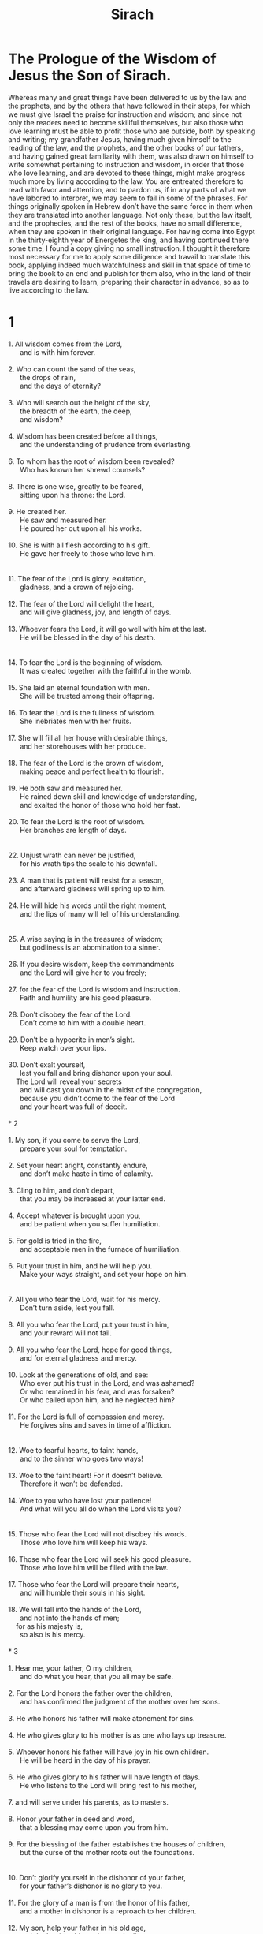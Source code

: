 #+TITLE: Sirach
* The Prologue of the Wisdom of Jesus the Son of Sirach.
Whereas many and great things have been delivered to us by the law and the prophets, and by the others that have followed in their steps, for which we must give Israel the praise for instruction and wisdom; and since not only the readers need to become skillful themselves, but also those who love learning must be able to profit those who are outside, both by speaking and writing; my grandfather Jesus, having much given himself to the reading of the law, and the prophets, and the other books of our fathers, and having gained great familiarity with them, was also drawn on himself to write somewhat pertaining to instruction and wisdom, in order that those who love learning, and are devoted to these things, might make progress much more by living according to the law. You are entreated therefore to read with favor and attention, and to pardon us, if in any parts of what we have labored to interpret, we may seem to fail in some of the phrases. For things originally spoken in Hebrew don’t have the same force in them when they are translated into another language. Not only these, but the law itself, and the prophecies, and the rest of the books, have no small difference, when they are spoken in their original language. For having come into Egypt in the thirty-eighth year of Energetes the king, and having continued there some time, I found a copy giving no small instruction. I thought it therefore most necessary for me to apply some diligence and travail to translate this book, applying indeed much watchfulness and skill in that space of time to bring the book to an end and publish for them also, who in the land of their travels are desiring to learn, preparing their character in advance, so as to live according to the law.
* 1
#+BEGIN_VERSE  
1. All wisdom comes from the Lord,
      and is with him forever.
   
2. Who can count the sand of the seas,
      the drops of rain,
      and the days of eternity?
   
3. Who will search out the height of the sky,
      the breadth of the earth, the deep,
      and wisdom?
   
4. Wisdom has been created before all things,
      and the understanding of prudence from everlasting.
   
6. To whom has the root of wisdom been revealed?
      Who has known her shrewd counsels?
   
8. There is one wise, greatly to be feared,
      sitting upon his throne: the Lord.
   
9. He created her.
      He saw and measured her.
      He poured her out upon all his works.
   
10. She is with all flesh according to his gift.
      He gave her freely to those who love him.

   
11. The fear of the Lord is glory, exultation,
      gladness, and a crown of rejoicing.
   
12. The fear of the Lord will delight the heart,
      and will give gladness, joy, and length of days.
   
13. Whoever fears the Lord, it will go well with him at the last.
      He will be blessed in the day of his death.

   
14. To fear the Lord is the beginning of wisdom.
      It was created together with the faithful in the womb.
   
15. She laid an eternal foundation with men.
      She will be trusted among their offspring.
   
16. To fear the Lord is the fullness of wisdom.
      She inebriates men with her fruits.
   
17. She will fill all her house with desirable things,
      and her storehouses with her produce.
   
18. The fear of the Lord is the crown of wisdom,
      making peace and perfect health to flourish.
   
19. He both saw and measured her.
      He rained down skill and knowledge of understanding,
      and exalted the honor of those who hold her fast.
   
20. To fear the Lord is the root of wisdom.
      Her branches are length of days.

   
22. Unjust wrath can never be justified,
      for his wrath tips the scale to his downfall.
   
23. A man that is patient will resist for a season,
      and afterward gladness will spring up to him.
   
24. He will hide his words until the right moment,
      and the lips of many will tell of his understanding.

   
25. A wise saying is in the treasures of wisdom;
      but godliness is an abomination to a sinner.
   
26. If you desire wisdom, keep the commandments
      and the Lord will give her to you freely;
   
27. for the fear of the Lord is wisdom and instruction.
      Faith and humility are his good pleasure.
   
28. Don’t disobey the fear of the Lord.
      Don’t come to him with a double heart.
   
29. Don’t be a hypocrite in men’s sight.
      Keep watch over your lips.
   
30. Don’t exalt yourself,
      lest you fall and bring dishonor upon your soul.
    The Lord will reveal your secrets
      and will cast you down in the midst of the congregation,
      because you didn’t come to the fear of the Lord
      and your heart was full of deceit.

* 2
   
1. My son, if you come to serve the Lord,
      prepare your soul for temptation.
   
2. Set your heart aright, constantly endure,
      and don’t make haste in time of calamity.
   
3. Cling to him, and don’t depart,
      that you may be increased at your latter end.
   
4. Accept whatever is brought upon you,
      and be patient when you suffer humiliation.
   
5. For gold is tried in the fire,
      and acceptable men in the furnace of humiliation.
   
6. Put your trust in him, and he will help you.
      Make your ways straight, and set your hope on him.

   
7. All you who fear the Lord, wait for his mercy.
      Don’t turn aside, lest you fall.
   
8. All you who fear the Lord, put your trust in him,
      and your reward will not fail.
   
9. All you who fear the Lord, hope for good things,
      and for eternal gladness and mercy.
   
10. Look at the generations of old, and see:
      Who ever put his trust in the Lord, and was ashamed?
      Or who remained in his fear, and was forsaken?
      Or who called upon him, and he neglected him?
   
11. For the Lord is full of compassion and mercy.
      He forgives sins and saves in time of affliction.

   
12. Woe to fearful hearts, to faint hands,
      and to the sinner who goes two ways!
   
13. Woe to the faint heart! For it doesn’t believe.
      Therefore it won’t be defended.
   
14. Woe to you who have lost your patience!
      And what will you all do when the Lord visits you?

   
15. Those who fear the Lord will not disobey his words.
      Those who love him will keep his ways.
   
16. Those who fear the Lord will seek his good pleasure.
      Those who love him will be filled with the law.
   
17. Those who fear the Lord will prepare their hearts,
      and will humble their souls in his sight.
   
18. We will fall into the hands of the Lord,
      and not into the hands of men;
    for as his majesty is,
      so also is his mercy.

* 3
   
1. Hear me, your father, O my children,
      and do what you hear, that you all may be safe.
   
2. For the Lord honors the father over the children,
      and has confirmed the judgment of the mother over her sons.
   
3. He who honors his father will make atonement for sins.
     
4. He who gives glory to his mother is as one who lays up treasure.
   
5. Whoever honors his father will have joy in his own children.
      He will be heard in the day of his prayer.
   
6. He who gives glory to his father will have length of days.
      He who listens to the Lord will bring rest to his mother,
   
7. and will serve under his parents, as to masters.
   
8. Honor your father in deed and word,
      that a blessing may come upon you from him.
   
9. For the blessing of the father establishes the houses of children,
      but the curse of the mother roots out the foundations.

   
10. Don’t glorify yourself in the dishonor of your father,
      for your father’s dishonor is no glory to you.
   
11. For the glory of a man is from the honor of his father,
      and a mother in dishonor is a reproach to her children.
   
12. My son, help your father in his old age,
      and don’t grieve him as long as he lives.
   
13. If he fails in understanding, have patience with him.
      Don’t dishonor him in your full strength.
   
14. For the kindness to your father will not be forgotten.
      Instead of sins it will be added to build you up.
   
15. In the day of your affliction it will be remembered for you,
      as fair weather upon ice,
      so your sins will also melt away.
   
16. He who forsakes his father is as a blasphemer.
      He who provokes his mother is cursed by the Lord.

   
17. My son, go on with your business in humility;
      so you will be loved by an acceptable man.
   
18. The greater you are, humble yourself the more,
      and you will find favor before the Lord.
19.
   
20. For the power of the Lord is great,
      and he is glorified by those who are lowly.
   
21. Don’t seek things that are too hard for you,
      and don’t search out things that are above your strength.
   
22. Think about the things that have been commanded you,
      for you have no need of the things that are secret.
   
23. Don’t be overly busy in tasks that are beyond you,
      for more things are shown to you than men can understand.
   
24. For the conceit of many has led them astray.
      Evil opinion has caused their judgment to slip.
   
25. There is no light without eyes.
      There is no wisdom without knowledge.

   
26. A stubborn heart will do badly at the end.
      He who loves danger will perish in it.
   
27. A stubborn heart will be burdened with troubles.
      The sinner will heap sin upon sins.
   
28. The calamity of the proud has no healing,
      for a weed of wickedness has taken root in him.
   
29. The heart of the prudent will understand a proverb.
      A wise man desires the ear of a listener.

   
30. Water will quench a flaming fire;
      almsgiving will make atonement for sins.
   
31. He who repays good turns is mindful of that which comes afterward.
      In the time of his falling he will find a support.

* 4
   
1. My son, don’t deprive the poor of his living.
      Don’t make the needy eyes wait long.
   
2. Don’t make a hungry soul sorrowful,
      or provoke a man in his distress.
   
3. Don’t add more trouble to a heart that is provoked.
      Don’t put off giving to him who is in need.
   
4. Don’t reject a suppliant in his affliction.
      Don’t turn your face away from a poor man.
   
5. Don’t turn your eye away from one who asks.
      Give no occasion to a man to curse you.
   
6. For if he curses you in the bitterness of his soul,
      he who made him will hear his supplication.

   
7. Endear yourself to the assembly.
      Bow your head to a great man.
   
8. Incline your ear to a poor man.
      Answer him with peaceful words in humility.
   
9. Deliver him who is wronged from the hand of him who wrongs him;
      Don’t be hesitant in giving judgment.
   
10. Be as a father to the fatherless,
      and like a husband to their mother.
    So you will be as a son of the Most High,
      and he will love you more than your mother does.

   
11. Wisdom exalts her sons,
      and takes hold of those who seek her.
   
12. He who loves her loves life.
      Those who seek her early will be filled with gladness.
   
13. He who holds her fast will inherit glory.
      Where he enters, the Lord will bless.
   
14. Those who serve her minister to the Holy One.
      The Lord loves those who love her.
   
15. He who listens to her will judge the nations.
      He who heeds her will dwell securely.
   
16. If he trusts her, he will inherit her,
      and his generations will possess her.
   
17. For at the first she will walk with him in crooked ways,
      and will bring fear and dread upon him,
      and torment him with her discipline,
      until she may trust his soul, and try him by her judgments.
   
18. Then she will return him again to the straight way,
      and will gladden him, and reveal to him her secrets.
   
19. If he goes astray, she will forsake him,
      and hand him over to his fall.

   
20. Watch for the opportunity, and beware of evil.
      Don’t be ashamed of your soul.
   
21. For there is a shame that brings sin,
      and there is a shame that is glory and grace.
   
22. Don’t show partiality, discrediting your soul.
      Don’t revere any man to your falling.
   
23. Don’t refrain from speaking when it is for safety.
      Don’t hide your wisdom for the sake of seeming fair.
   
24. For wisdom will be known by speech,
      and instruction by the word of the tongue.
   
25. Don’t speak against the truth
      and be shamed for your ignorance.
   
26. Don’t be ashamed to confess your sins.
      Don’t fight the river’s current.
   
27. Don’t lay yourself down for a fool to tread upon.
      Don’t be partial to one who is mighty.
   
28. Strive for the truth to death,
      and the Lord God will fight for you.

   
29. Don’t be hasty with your tongue,
      or slack and negligent in your deeds.
   
30. Don’t be like a lion in your house,
      or suspicious of your servants.
   
31. Don’t let your hand be stretched out to receive,
      and closed when you should repay.
* 5
   
1. Don’t set your heart upon your goods.
      Don’t say, “They are sufficient for me.”
   
2. Don’t follow your own mind and your strength
      to walk in the desires of your heart.
   
3. Don’t say, “Who will have dominion over me?”
      for the Lord will surely take vengeance on you.

   
4. Don’t say, “I sinned, and what happened to me?”
      for the Lord is patient.
   
5. Don’t be so confident of atonement
      that you add sin upon sins.
   
6. Don’t say, “His compassion is great.
      He will be pacified for the multitude of my sins,”
      for mercy and wrath are with him,
      and his indignation will rest on sinners.
   
7. Don’t wait to turn to the Lord.
      Don’t put off from day to day;
      for suddenly the wrath of the Lord will come on you,
      and you will perish in the time of vengeance.

   
8. Don’t set your heart upon unrighteous gains,
      for you will profit nothing in the day of calamity.
   
9. Don’t winnow with every wind.
      Don’t walk in every path.
      This is what the sinner who has a double tongue does.
   
10. Be steadfast in your understanding.
      Let your speech be consistent.

   
11. Be swift to hear
      and answer with patience.
   
12. If you have understanding, answer your neighbor;
      but if not, put your hand over your mouth.
   
13. Glory and dishonor is in talk.
      A man’s tongue may be his downfall.
   
14. Don’t be called a whisperer.
      Don’t lie in wait with your tongue;
      for shame is on the thief,
      and an evil condemnation is on him who has a double tongue.
   
15. Don’t be ignorant in a great or small matter.
* 6
   
1. Don’t become an enemy instead of a friend;
      for an evil name will inherit shame and reproach.
      So it is with the sinner who has a double tongue.

   
2. Don’t exalt yourself in the counsel of your soul,
      that your soul not be torn in pieces like a bull.
   
3. You will eat up your leaves, destroy your fruit,
      and leave yourself like a dry tree.
   
4. A wicked soul will destroy him who has it,
      and will make him a laughing stock to his enemies.

   
5. Sweet words will multiply a man’s friends.
      A gracious tongue will multiply courtesies.
   
6. Let those that are at peace with you be many,
      but your advisers one of a thousand.
   
7. If you want to gain a friend, get him in a time of testing,
      and don’t be in a hurry to trust him.
   
8. For there is a friend just for an occasion.
      He won’t continue in the day of your affliction.
   
9. And there is a friend who turns into an enemy.
      He will discover strife to your reproach.
   
10. And there is a friend who is a companion at the table,
      but he won’t continue in the day of your affliction.
   
11. In your prosperity he will be as yourself,
      and will be bold over your servants.
   
12. If you are brought low, he will be against you,
      and will hide himself from your face.
   
13. Separate yourself from your enemies,
      and beware of your friends.

   
14. A faithful friend is a strong defense.
      He who has found him has found a treasure.
   
15. There is nothing that can be taken in exchange for a faithful friend.
      His excellency is beyond price.
   
16. A faithful friend is a life-saving medicine.
      Those who fear the Lord will find him.
   
17. He who fears the Lord directs his friendship properly;
      for as he is, so is his neighbor also.

   
18. My son, gather instruction from your youth up.
      Even when you have gray hair you will find wisdom.
   
19. Come to her as one who plows and sows
      and wait for her good fruit;
    for your toil will be little in her cultivation,
      and you will soon eat of her fruit.
   
20. How exceedingly harsh she is to the unlearned!
      He who is without understanding will not remain in her.
   
21. She will rest upon him as a mighty stone of trial.
      He won’t hesitate to cast her from him.
   
22. For wisdom is according to her name.
    She isn’t manifest to many.

   
23. Give ear, my son, and accept my judgment.
      Don’t refuse my counsel.
   
24. Bring your feet into her fetters,
      and your neck into her chain.
   
25. Put your shoulder under her and bear her.
      Don’t be grieved with her bonds.
   
26. Come to her with all your soul.
      Keep her ways with your whole power.
   
27. Search and seek, and she will be made known to you.
      When you get hold of her, don’t let her go.
   
28. For at the last you will find her rest;
      and she will be turned for you into gladness.
   
29. Her fetters will be to you for a covering of strength,
      and her chains for a robe of glory.
   
30. For there is a golden ornament upon her,
      and her bands are  a purple cord.
   
31. You shall put her on as a robe of glory,
      and shall put her on as a crown of rejoicing.

   
32. My son, if you are willing, you will be instructed.
      If you will yield your soul, you will be prudent.
   
33. If you love to hear, you will receive.
      If you incline your ear, you will be wise.
   
34. Stand in the multitude of the elders.
      Attach yourself to whomever is wise.
   
35. Be willing to listen to every godly discourse.
      Don’t let the proverbs of understanding escape you.
   
36. If you see a man of understanding, get to him early.
      Let your foot wear out the steps of his doors.
   
37. Let your mind dwell on the ordinances of the Lord
      and meditate continually on his commandments.
    He will establish your heart
      and your desire for wisdom will be given to you.

* 7
   
1. Do no evil,
      so no evil will overtake you.
   
2. Depart from wrong,
      and it will turn away from you.
   
3. My son, don’t sow upon the furrows of unrighteousness,
      and you won’t reap them sevenfold.

   
4. Don’t seek preeminence from the Lord,
      nor the seat of honor from the king.
   
5. Don’t justify yourself in the presence of the Lord,
      and don’t display your wisdom before the king.
   
6. Don’t seek to be a judge,
      lest you not be able to take away iniquities,
      lest perhaps you fear the person of a mighty man,
      and lay a stumbling block in the way of your uprightness.

   
7. Don’t sin against the multitude of the city.
      Don’t disgrace yourself in the crowd.

   
8. Don’t commit a sin twice,
      for even in one you will not be unpunished.
   
9. Don’t say, “He will look upon the multitude of my gifts.
      When I make an offering to the Most High God, he will accept it.”
   
10. Don’t be faint-hearted in your prayer.
      Don’t neglect to give alms.

   
11. Don’t laugh a man to scorn when he is in the bitterness of his soul,
      for there is one who humbles and exalts.
   
12. Don’t devise a lie against your brother,
      or do the same to a friend.
   
13. Refuse to utter a lie,
      for that habit results in no good.
   
14. Don’t babble in the assembly of elders.
      Don’t repeat your words in your prayer.

   
15. Don’t hate hard labor
      or farm work, which the Most High has created.
   
16. Don’t number yourself among the multitude of sinners.
      Remember that wrath will not wait.
   
17. Humble your soul greatly,
      for the punishment of the ungodly man is fire and the worm.

   
18. Don’t exchange a friend for something,
      neither a true brother for the gold of Ophir.
   
19. Don’t deprive yourself of a wise and good wife,
      for her grace is worth more than gold.
   
20. Don’t abuse a servant who works faithfully,
      or a hireling who gives you his life.
   
21. Let your soul love a wise servant.
      Don’t defraud him of liberty.

   
22. Do you have cattle? Look after them.
      If they are profitable to you, let them stay by you.
   
23. Do you have children? Correct them,
      and make them obedient from their youth.
   
24. Do you have daughters? Take care of their bodies,
      and don’t be overly indulgent toward them.
   
25. Give your daughter in marriage, and you will have accomplished a great matter.
      Give her to a man of understanding.

   
26. Do you have a wife who pleases you? Don’t cast her out.
      But don’t trust yourself to one who is hateful.

   
27. Honor your father with your whole heart,
      and don’t forget the birth pangs of your mother.
   
28. Remember that you were born of them.
      What will you repay them for the things that they have done for you?

   
29. Fear the Lord with all your soul;
      and revere his priests.
   
30. With all your strength love him who made you.
      Don’t forsake his ministers.
   
31. Fear the Lord and honor the priest.
      Give him his portion, even as it is commanded you:
      the first fruits, the trespass offering, the gift of the shoulders,
      the sacrifice of sanctification, and the first fruits of holy things.

   
32. Also stretch out your hand to the poor man,
      that your blessing may be complete.
   
33. A gift has grace in the sight of every living man.
      Don’t withhold grace for a dead man.
   
34. Don’t avoid those who weep,
      and mourn with those who mourn.
   
35. Don’t be slow to visit a sick man,
      for by such things you will gain love.
   
36. In all your words, remember eternity,
      and you will never sin.

* 8
   
1. Don’t contend with a mighty man,
      lest perhaps you fall into his hands.
   
2. Don’t strive with a rich man, lest perhaps he overpower you;
      for gold has destroyed many,
      and turned away the hearts of kings.
   
3. Don’t argue with a loudmouthed man.
      Don’t heap wood upon his fire.

   
4. Don’t make fun of a rude man,
      lest your ancestors be dishonored.
   
5. Don’t reproach a man when he turns from sin.
      Remember that we are all worthy of punishment.
   
6. Don’t dishonor a man in his old age,
      for some of us are also growing old.
   
7. Don’t rejoice over anyone’s death.
      Remember that we all die.

   
8. Don’t neglect the discourse of the wise.
      Be conversant with their proverbs;
      for from them you will learn discipline
      and how to serve great men.
   
9. Don’t miss the discourse of the aged,
      for they also learned from their parents,
      because from them you will learn understanding,
      and to give an answer in time of need.

   
10. Don’t kindle the coals of a sinner,
      lest you be burned with the flame of his fire.
   
11. Don’t rise up from the presence of an insolent man,
      lest he lie in wait as an ambush for your mouth.
   
12. Don’t lend to a man who is stronger than you;
      and if you lend, count it as a loss.
   
13. Don’t be surety beyond your means.
      If you give surety, think as one who will have to pay.

   
14. Don’t go to law with a judge;
      for according to his honor they will give judgment for him.
   
15. Don’t travel with a reckless man,
      lest he be burdensome to you;
      for he will do as he pleases,
      and you will perish with his folly.
   
16. Don’t fight with a wrathful man.
      Don’t travel with him through the desert,
      for blood is as nothing in his sight.
      Where there is no help, he will overthrow you.
   
17. Don’t consult with a fool,
      for he will not be able to keep a secret.
   
18. Do no secret thing before a stranger,
      for you don’t know what it will cause.
   
19. Don’t open your heart to every man.
      Don’t let him return you a favor.

* 9
   
1. Don’t be jealous over the wife of your bosom,
      and don’t teach her an evil lesson against yourself.
   
2. Don’t give your soul to a woman
      and let her trample down your strength.
   
3. Don’t go to meet a woman who plays the prostitute,
      lest perhaps you fall into her snares.
   
4. Don’t associate with a woman who is a singer,
      lest perhaps you be caught by her tricks.
   
5. Don’t gaze at a virgin,
      lest perhaps you stumble and incur penalties for her.
   
6. Don’t give your soul to prostitutes,
      that you not lose your inheritance.
   
7. Don’t look around in the streets of the city.
      Don’t wander in its deserted places.
   
8. Turn your eye away from a beautiful woman,
      and don’t gaze at another’s beauty.
    Many have been led astray by the beauty of a woman;
      and with this, passion is kindled like a fire.
   
9. Don’t dine at all with a woman who has a husband,
      or revel with her at wine,
      lest perhaps your soul turn away to her,
      and with your spirit you slide into destruction.

   
10. Don’t forsake an old friend;
      for a new one is not comparable to him.
    A new friend is like new wine:
      if it becomes old, you will drink it with gladness.

   
11. Don’t envy the success of a sinner;
      for you don’t know what his end will be.
   
12. Don’t delight in the delights of the ungodly.
      Remember they will not go unpunished to the grave.

   
13. Keep yourself far from the man who has power to kill,
      and you will not be troubled by the fear of death.
    If you come to him, commit no fault,
      lest he take away your life.
    Know surely that you go about in the midst of snares,
      and walk upon the battlements of a city.

   
14. As well as you can, aim to know your neighbors,
      and take counsel with the wise.
   
15. Let your conversation be with men of understanding.
      Let all your discourse be in the law of the Most High.
   
16. Let righteous people be companions at your table.
      Let your glorying be in the fear of the Lord.

   
17. A work is commended because of the skill of the artisan;
      so he who rules the people will be considered wise for his speech.
   
18. A loudmouthed man is dangerous in his city.
      He who is reckless in his speech will be hated.

* 10
   
1. A wise judge will instruct his people.
      The government of a man of understanding will be well ordered.
   
2. As is the judge of his people, so are his officials.
      As the city’s ruler is, so are all those who dwell in it.
   
3. An undisciplined king will destroy his people.
      A city will be established through the understanding of the powerful.
   
4. The government of the earth is in the Lord’s hand.
      In due time, he will raise up over it the right person at the right time.
   
5. A man’s prosperity is in the Lord’s hand.
      He will lay his honor upon the person of the scribe.

   
6. Don’t be angry with your neighbor for every wrong.
      Do nothing by works of violence.
   
7. Pride is hateful before the Lord and men.
      Arrogance is abhorrent in the judgment of both.
   
8. Sovereignty is transferred from nation to nation
      because of injustice, violence, and greed for money.
   
9. Why are dirt and ashes proud?
      Because in life, my body decays.
   
10. A long disease mocks the physician.
      The king of today will die tomorrow.
   
11. For when a man is dead,
      he will inherit maggots, vermin, and worms.
   
12. It is the beginning of pride when a man departs from the Lord.
      His heart has departed from him who made him.
   
13. For the beginning of pride is sin.
      He who keeps it will pour out abomination.
    For this cause the Lord brought upon them strange calamities
      and utterly overthrew them.
   
14. The Lord cast down the thrones of rulers
      and set the lowly in their place.
   
15. The Lord plucked up the roots of nations
      and planted the lowly in their place.
   
16. The Lord overthrew the lands of nations
      and destroyed them to the foundations of the earth.
   
17. He took some of them away and destroyed them,
      and made their memory to cease from the earth.
   
18. Pride has not been created for men,
      nor wrathful anger for the offspring of women.

   
19. Whose offspring has honor?
      Human offspring who fear the Lord.
    Whose offspring has no honor?
      Human offspring who break the commandments.
   
20. In the midst of kindred he who rules them has honor.
      Those who fear the Lord have honor in his eyes.
   
22. The rich man, the honorable, and the poor
      all glory in the fear of the Lord.
   
23. It is not right to dishonor a poor man who has understanding.
      It is not fitting to glorify a man who is a sinner.
   
24. The prince, the judge, and the mighty man will be honored.
      There is not one of them greater than he who fears the Lord.
   
25. Free men will minister to a wise servant.
      A man who has knowledge will not complain.

   
26. Don’t flaunt your wisdom in doing your work.
      Don’t boast in the time of your distress.
   
27. Better is he who labors and abounds in all things,
      than he who boasts and lacks bread.
   
28. My son, glorify your soul in humility,
      and ascribe to yourself honor according to your worthiness.
   
29. Who will justify him who sins against his own soul?
      Who will honor him who dishonors his own life?

   
30. A poor man is honored for his knowledge.
      A rich man is honored for his riches.
   
31. But he who is honored in poverty, how much more in riches?
      He who is dishonored in riches, how much more in poverty?

* 11
   
1. The wisdom of the lowly will lift up his head,
      and make him sit in the midst of great men.

   
2. Don’t commend a man for his good looks.
      Don’t abhor a man for his outward appearance.
   
3. The bee is little among flying creatures,
      but what it produces is the best of confections.
   
4. Don’t boast about the clothes you wear,
      and don’t exalt yourself in the day of honor;
    for the Lord’s works are wonderful,
      and his works are hidden among men.
   
5. Many kings have sat down upon the ground,
      but one who was never thought of has worn a crown.
   
6. Many mighty men have been greatly disgraced.
      Men of renown have been delivered into other men’s hands.

   
7. Don’t blame before you investigate.
      Understand first, and then rebuke.
   
8. Don’t answer before you have heard.
      Don’t interrupt while someone else is speaking.
   
9. Don’t argue about a matter that doesn’t concern you.
      Don’t sit with sinners when they judge.

   
10. My son, don’t be busy about many matters;
      for if you meddle much, you will not be unpunished.
    If you pursue, you will not overtake,
      and you will not escape by fleeing.
   
11. There is one who toils, labors, and hurries,
      and is even more behind.
   
12. There is one who is sluggish, and needs help,
      lacking in strength, and who abounds in poverty,
    but the Lord’s eyes looked upon him for good,
      and he raised him up from his low condition,
   
13. and lifted up his head
      so that many marveled at him.

   
14. Good things and bad, life and death,
      poverty and riches, are from the Lord.
   
17. The Lord’s gift remains with the godly.
      His good pleasure will prosper forever.
   
18. One grows rich by his diligence and self-denial,
      and this is the portion of his reward:
   
19. when he says, “I have found rest,
      and now I will eat of my goods!”
    he doesn’t know how much time will pass
      until he leaves them to others and dies.
   
20. Be steadfast in your covenant and be doing it,
      and grow old in your work.

   
21. Don’t marvel at the works of a sinner,
      but trust the Lord and stay in your labor;
    for it is an easy thing in the sight of the Lord
      to swiftly and suddenly make a poor man rich.
   
22. The Lord’s blessing is in the reward of the godly.
      He makes his blessing flourish in an hour that comes swiftly.
   
23. Don’t say, “What use is there of me?
      What further good things can be mine?”
   
24. Don’t say, “I have enough.
      What harm could happen to me now?”
   
25. In the day of good things, bad things are forgotten.
      In the day of bad things, a man will not remember things that are good.
   
26. For it is an easy thing in the sight of the Lord
      to reward a man in the day of death according to his ways.
   
27. The affliction of an hour causes delights to be forgotten.
      In the end, a man’s deeds are revealed.
   
28. Call no man happy before his death.
      A man will be known in his children.

   
29. Don’t bring every man into your house,
      for many are the tricks of a deceitful man.
   
30. Like a decoy partridge in a cage, so is the heart of a proud man.
      Like a spy, he looks for your weakness.
   
31. For he lies in wait to turn things that are good into evil,
      and assigns blame in things that are praiseworthy.
   
32. From a spark of fire, a heap of many coals is kindled,
      and a sinful man lies in wait to shed blood.
   
33. Take heed of an evil-doer, for he plans wicked things,
      lest perhaps he ruin your reputation forever.
   
34. Receive a stranger into your house, and he will distract you with arguments
      and estrange you from your own family.

* 12
   
1. If you do good, know to whom you do it,
      and your good deeds will have thanks.
   
2. Do good to a godly man, and you will find a reward—
      if not from him, then from the Most High.
   
3. No good will come to him who continues to do evil,
      nor to him who gives no alms.
   
4. Give to the godly man,
      and don’t help the sinner.
   
5. Do good to one who is lowly.
      Don’t give to an ungodly man.
    Keep back his bread, and don’t give it to him,
      lest he subdue you with it;
    for you would receive twice as much evil
      for all the good you would have done to him.
   
6. For the Most High also hates sinners,
      and will repay vengeance to the ungodly.
   
7. Give to the good man,
      and don’t help the sinner.

   
8. A man’s friend won’t be fully tried in prosperity.
      His enemy won’t be hidden in adversity.
   
9. In a man’s prosperity, his enemies are grieved.
      In his adversity, even his friend leaves.
   
10. Never trust your enemy,
      for his wickedness is like corrosion in copper.
   
11. Though he humbles himself and walks bowed down,
      still be careful and beware of him.
    You will be to him as one who has wiped a mirror,
      to be sure it doesn’t completely tarnish.
   
12. Don’t set him next to you,
      lest he overthrow you and stand in your place.
    Don’t let him sit on your right hand,
      lest he seek to take your seat,
    and at the last you acknowledge my words,
      and be pricked with my sayings.

   
13. Who will pity a charmer that is bitten by a snake,
      or any who come near wild beasts?
   
14. Even so, who will pity him who goes to a sinner,
      and is associated with him in his sins?
   
15. For a while he will stay with you,
      and if you falter, he will not stay.
   
16. The enemy will speak sweetly with his lips,
      and in his heart plan to throw you into a pit.
    The enemy may weep with his eyes,
      but if he finds opportunity, he will want more blood.
   
17. If adversity meets you, you will find him there before you.
      Pretending to help you, he will trip you.
   
18. He will shake his head, clap his hands,
      whisper much, and change his countenance.

* 13
   
1. He who touches pitch will be defiled.
      He who has fellowship with a proud man will become like him.
   
2. Don’t take up a burden above your strength.
      Have no fellowship with one who is mightier and richer than yourself.
    What fellowship would the earthen pot have with the kettle?
      The kettle will strike, and the pot will be dashed in pieces.
   
3. The rich man does a wrong and threatens.
      The poor is wronged and apologizes.
   
4. If you are profitable, he will exploit you.
      If you are in need, he will forsake you.
   
5. If you own something, he will live with you.
      He will drain your resources and will not be sorry.
   
6. Does he need you? Then he will deceive you,
      smile at you, and give you hope.
      He will speak kindly to you and say, “What do you need?”
   
7. He will shame you by his delicacies
      until he has made you bare twice or thrice,
      and in the end he will laugh you to scorn.
    Afterward he will see you, will forsake you,
      and shake his head at you.

   
8. Beware that you are not deceived
      and brought low in your enjoyment.
   
9. If a mighty man invites you, be reserved,
      and he will invite you more.
   
10. Don’t press him, lest you be thrust back.
      Don’t stand far off, lest you be forgotten.
   
11. Don’t try to speak with him as an equal,
      and don’t believe his many words;
    for he will test you with much talk,
      and will examine you in a smiling manner.
   
12. He who doesn’t keep secrets to himself is unmerciful.
      He won’t hesitate to harm and to bind.
   
13. Keep them to yourself and be careful,
      for you walk in danger of falling.

   
15. Every living creature loves its own kind,
      and every man loves his neighbor.
   
16. All flesh associates with their own kind.
      A man will stick to people like himself.
   
17. What fellowship would the wolf have with the lamb?
      So is the sinner to the godly.
   
18. What peace is there between a hyena and a dog?
      What peace is there between a rich man and the poor?
   
19. Wild donkeys are the prey of lions in the wilderness;
      likewise poor men are feeding grounds for the rich.
   
20. Lowliness is an abomination to a proud man;
      likewise a poor man is an abomination to the rich.

   
21. When a rich man is shaken, he is supported by his friends,
      but when the humble is down, he is pushed away even by his friends.
   
22. When a rich man falls, there are many helpers.
      He speaks things not to be spoken, and men justify him.
    A humble man falls, and men rebuke him.
      He utters wisdom, and is not listened to.
   
23. A rich man speaks, and all keep silence.
      They extol what he says to the clouds.
    A poor man speaks, and they say, “Who is this?”
      If he stumbles, they will help to overthrow him.

   
24. Riches are good if they have no sin.
      Poverty is evil only in the opinion of the ungodly.

   
25. The heart of a man changes his countenance,
      whether it is for good or for evil.
   
26. A cheerful countenance is a sign of a prosperous heart.
      Devising proverbs takes strenuous thinking.
* 14
   
1. Blessed is the man who has not slipped with his mouth,
      and doesn’t suffer from sorrow for sins.
   
2. Blessed is he whose soul does not condemn him,
      and who has not given up hope.

   
3. Riches are not appropriate for a stingy person.
      What would a miser do with money?
   
4. He who gathers by denying himself gathers for others.
      Others will revel in his goods.
   
5. If one is mean to himself, to whom will he be good?
      He won’t enjoy his possessions.
   
6. There is none more evil than he who is grudging to himself.
      This is a punishment for his wickedness.
   
7. Even if he does good, he does it in forgetfulness.
      In the end, he reveals his wickedness.
   
8. A miser is evil.
      He turns away and disregards souls.
   
9. A covetous man’s eye is not satisfied with his portion.
      Wicked injustice dries up his soul.
   
10. A miser begrudges bread,
      and it is lacking at his table.

   
11. My son, according to what you have, treat yourself well,
      and bring worthy offerings to the Lord.
   
12. Remember that death will not wait,
      and that the covenant of Hades hasn’t been shown to you.
   
13. Do good to your friends before you die.
      According to your ability, reach out and give to them.
   
14. Don’t deprive yourself of a good day.
      Don’t let your share of a desired good pass you by.
   
15. Won’t you leave your labors to another,
      and your toils be divided by lot?
   
16. Give, take, and treat yourself well,
      because there is no seeking of luxury in Hades.
   
17. All flesh grows old like a garment,
      for the covenant from the beginning is, “You must die!”
   
18. Like the leaves flourishing on a thick tree,
      some it sheds, and some grow,
    so also are the generations of flesh and blood:
      one comes to an end and another is born.
   
19. Every work rots and falls away,
      and its builder will depart with it.

   
20. Blessed is the man who meditates on wisdom,
      and who reasons by his understanding.
   
21. He who considers her ways in his heart
      will also have knowledge of her secrets.
   
22. Go after her like a hunter,
      and lie in wait in her paths.
   
23. He who peers in at her windows
      will also listen at her doors.
   
24. He who lodges close to her house
      will also fasten a nail in her walls.
   
25. He will pitch his tent near at hand to her,
      and will lodge in a lodging where good things are.
   
26. He will set his children under her shelter,
      and will rest under her branches.
   
27. By her he will be covered from heat,
      and will lodge in her glory.
* 15
   
1. He who fears the Lord will do this.
      He who has possession of the law will obtain her.
   
2. She will meet him like a mother,
      and receive him like a wife married in her virginity.
   
3. She will feed him with bread of understanding
      and give him water of wisdom to drink.
   
4. He will be stayed upon her, and will not be moved.
      He will rely upon her, and will not be confounded.
   
5. She will exalt him above his neighbors.
      She will open his mouth in the midst of the congregation.
   
6. He will inherit joy, a crown of gladness,
      and an everlasting name.
   
7. Foolish men will not obtain her.
      Sinners will not see her.
   
8. She is far from pride.
      Liars will not remember her.
   
9. Praise is not attractive in the mouth of a sinner;
      for it was not sent to him from the Lord.
   
10. For praise will be spoken in wisdom;
      The Lord will prosper it.

   
11. Don’t say, “It is through the Lord that I fell away;”
      for you shall not do the things that he hates.
   
12. Don’t say, “It is he that caused me to err;”
      for he has no need of a sinful man.
   
13. The Lord hates every abomination;
      and those who fear him don’t love them.
   
14. He himself made man from the beginning
      and left him in the hand of his own counsel.
   
15. If you choose, you can keep the commandments.
      To be faithful is a matter of your choice.
   
16. He has set fire and water before you.
      You will stretch forth your hand to whichever you desire.
   
17. Before man is life and death.
      Whichever he likes, it will be given to him.
   
18. For the wisdom of the Lord is great.
      He is mighty in power, and sees all things.
   
19. His eyes are upon those who fear him.
      He knows every act of man.
   
20. He has not commanded any man to be ungodly.
      He has not given any man license to sin.

* 16
   
1. Don’t desire a multitude of unprofitable children,
      neither delight in ungodly sons.
   
2. If they multiply, don’t delight in them
      unless the fear of the Lord is in them.
   
3. Don’t trust in their life.
      Don’t rely on their numbers;
      for one can be better than a thousand,
      and to die childless than to have ungodly children.
   
4. For from one who has understanding, a city will be populated,
      but a race of wicked men will be made desolate.
   
5. I have seen many such things with my eyes.
      My ear has heard mightier things than these.

   
6. In a congregation of sinners, a fire will be kindled.
      In a disobedient nation, wrath is kindled.
   
7. He was not pacified toward the giants of old time,
      who revolted in their strength.
   
8. He didn’t spare Lot’s neighbors,
      whom he abhorred for their pride.
   
9. He didn’t pity the people of perdition
      who were taken away in their sins,
     
10. or in like manner, the six hundred thousand footmen
      who were gathered together in the hardness of their hearts.
   
11. Even if there is one stiff-necked person,
      it is a marvel if he will be unpunished;
      for mercy and wrath are both with him who is mighty to forgive,
      and he pours out wrath.
   
12. As his mercy is great, so is his correction also.
      He judges a man according to his works.
   
13. The sinner will not escape with plunder.
      The perseverance of the godly will not be frustrated.
   
14. He will make room for every work of mercy.
      Each man will receive according to his works.

   
17. Don’t say, “I will be hidden from the Lord,”
      and “Who will remember me from on high?”
    I will not be known among so many people,
      for what is my soul in a boundless creation?
   
18. Behold, the heaven, the heaven of heavens,
      the deep, and the earth, will be moved when he visits.
   
19. The mountains and the foundations of the earth together
      are shaken with trembling when he looks at them.
   
20. No heart will think about these things.
      Who could comprehend his ways?
   
21. Like a tempest which no man can see,
      so, the majority of his works are hidden.
   
22. Who will declare his works of righteousness?
      Who will wait for them?
      For his covenant is afar off.
   
23. He who is lacking in understanding thinks about these things.
      An unwise and erring man thinks foolishly.

   
24. My son, listen to me, learn knowledge,
      and heed my words with your heart.
   
25. I will impart instruction with precision,
      and declare knowledge exactly.

   
26. In the judgment of the Lord are his works from the beginning.
      From the making of them he determined their boundaries.
   
27. He arranged his works for all time,
      and their beginnings to their generations.
    They aren’t hungry or weary,
      and they don’t cease from their works.
   
28. No one pushes aside his neighbor.
      They will never disobey his word.
   
29. After this also the Lord looked at the earth
      and filled it with his blessings.
   
30. All manner of living things covered its surface,
      and they return into it.

* 17
   
1. The Lord created mankind out of earth,
      and turned them back to it again.
   
2. He gave them days by number, and a set time,
      and gave them authority over the things that are on it.
   
3. He endowed them with strength proper to them,
      and made them according to his own image.
   
4. He put the fear of man upon all flesh,
      and gave him dominion over beasts and birds.
   
6. He gave them counsel, tongue, eyes,
      ears, and heart to have understanding.
   
7. He filled them with the knowledge of wisdom,
      and showed them good and evil.
   
8. He set his eye upon their hearts,
      to show them the majesty of his works.
   
10. And they will praise his holy name,
      that they may declare the majesty of his works.
   
11. He added to them knowledge,
      and gave them a law of life for a heritage.
   
12. He made an everlasting covenant with them,
      and showed them his decrees.
   
13. Their eyes saw the majesty of his glory.
      Their ears heard the glory of his voice.
   
14. He said to them, “Beware of all unrighteousness.”
      So he gave them commandment, each man concerning his neighbor.

   
15. Their ways are ever before him.
      They will not be hidden from his eyes.
   
17. For every nation he appointed a ruler,
      but Israel is the Lord’s portion.
   
19. All their works are as clear as the sun before him.
      His eyes are continually upon their ways.
   
20. Their iniquities are not hidden from him.
      All their sins are before the Lord.
   
22. With him the alms of a man is as a signet.
      He will keep a man’s kindness as the pupil of the eye.
   
23. Afterwards he will rise up and repay them,
      and render their repayment upon their head.
   
24. However to those who repent he grants a return.
      He comforts those who are losing hope.

   
25. Return to the Lord, and forsake sins.
      Make your prayer before his face offend less.
   
26. Turn again to the Most High, and turn away from iniquity.
      Greatly hate the abominable thing.
   
27. Who will give praise to the Most High in Hades,
      in place of the living who return thanks?
   
28. Thanksgiving perishes from the dead, as from one who doesn’t exist.
      He who is in life and health will praise the Lord.
   
29. How great is the mercy of the Lord,
      and his forgiveness to those who turn to him!
   
30. For humans are not capable of everything,
      because the son of man is not immortal.
   
31. What is brighter than the sun? Yet even this can be eclipsed.
      So flesh and blood devise evil.
   
32. He looks upon the power of the height of heaven,
      while all men are earth and ashes.

* 18
   
1. He who lives forever created the whole universe.
   
2. The Lord alone is just.
   
4. He has given power to declare his works to no one.
      Who could trace out his mighty deeds?
   
5. Who could measure the strength of his majesty?
      Who could also proclaim his mercies?
   
6. As for the wondrous works of the Lord, it is not possible to take from them nor add to them,
      neither is it possible to explore them.
   
7. When a man has finished, then he is just at the beginning.
      When he stops, then he will be perplexed.
   
8. What is mankind, and what purpose do they serve?
      What is their good, and what is their evil?
   
9. The number of man’s days at the most are a hundred years.
   
10. As a drop of water from the sea, and a pebble from the sand,
      so are a few years in the day of eternity.
   
11. For this cause the Lord was patient over them,
      and poured out his mercy upon them.
   
12. He saw and perceived their end, that it is evil.
      Therefore he multiplied his forgiveness.
   
13. The mercy of a man is on his neighbor;
      but the mercy of the Lord is on all flesh:
      reproving, chastening, teaching,
      and bringing back, as a shepherd does his flock.
   
14. He has mercy on those who accept chastening,
      and that diligently seek after his judgments.

   
15. My son, don’t add reproach to your good deeds,
      and no harsh words in any of your giving.
   
16. Doesn’t the dew relieve the scorching heat?
      So a word is better than a gift.
   
17. Behold, isn’t a word better than a gift?
      Both are with a gracious person.
   
18. A fool is ungracious and abusive.
      The gift of an grudging person consumes the eyes.

   
19. Learn before you speak.
      Take care of your health before you get sick.
   
20. Before judgment, examine yourself,
      and in the hour of scrutiny you will find forgiveness.
   
21. Humble yourself before you get sick.
      In the time of sins, repent.
   
22. Let nothing hinder you to pay your vow in due time.
      Don’t wait until death to be released.
   
23. Before you make a vow, prepare yourself.
      Don’t be like a man who tests the Lord.
   
24. Think about the wrath coming in the days of the end,
      and the time of vengeance, when he turns away his face.
   
25. In the days of fullness remember the time of hunger.
      Remember poverty and lack in the days of wealth.
   
26. From morning until evening, the time changes.
      All things are speedy before the Lord.
   
27. A wise man is cautious in everything.
      In days of sinning, he will beware of offense.
   
28. Every man of understanding knows wisdom.
      He will give thanks to him who found her.
   
29. They who were of understanding in sayings also became wise themselves,
      and poured out apt proverbs.

   
30. Don’t go after your lusts.
      Restrain your appetites.
   
31. If you give fully to your soul the delight of her desire,
      she will make you the laughing stock of your enemies.
   
32. Don’t make merry in much luxury,
      and don’t be tied to its expense.
   
33. Don’t be made a beggar by banqueting with borrowed money
      when you have nothing in your purse.

* 19
   
1. A worker who is a drunkard will not become rich.
      He who despises small things will fall little by little.
   
2. Wine and women will make men of understanding go astray.
      He who joins with prostitutes is reckless.
   
3. Decay and worms will have him as their heritage.
      A reckless soul will be taken away.

   
4. He who is hasty to trust is shallow-hearted.
      He who sins offends against his own soul.
   
5. He who rejoices in wickedness will be condemned.
   
6. He who hates gossip has less wickedness.
   
7. Never repeat what is told you,
      and you won’t lose anything.
   
8. Whether it is of friend or foe, don’t tell it.
      Unless it is a sin to you, don’t reveal it.
   
9. For if he has heard you and observed you,
      when the time comes, he will hate you.
   
10. Have you heard something? Let it die with you.
      Be brave: it will not make you burst!
   
11. A fool will travail in pain with a word,
      as a woman in labor with a child.
   
12. As an arrow that sticks in the flesh of the thigh,
      so is gossip in a fool.

   
13. Question a friend; it may be he didn’t do it.
      If he did something, it may be that he may do it no more.
   
14. Question your neighbor; it may be he didn’t say it.
      If he has said it, it may be that he may not say it again.
   
15. Question a friend; for many times there is slander.
      Don’t trust every word.
   
16. There is one who slips, and not from the heart.
      Who is he who hasn’t sinned with his tongue?
   
17. Reprove your neighbor before you threaten him;
      and give place to the law of the Most High.

   
20. All wisdom is the fear of the Lord.
      In all wisdom is the doing of the law.
   
22. The knowledge of wickedness is not wisdom.
      The prudence of sinners is not counsel.
   
23. There is a wickedness, and it is an abomination.
    There is a fool lacking in wisdom.
   
24. Better is one who has little understanding, and fears God,
      than one who has much intelligence and transgresses the law.
   
25. There is an exquisite subtlety, and it is unjust.
      And there is one who perverts favor to gain a judgment.
   
26. There is one who does wickedly, who hangs down his head with mourning;
      but inwardly he is full of deceit,
     
27. bowing down his face, and pretending to be deaf in one ear.
      Where he isn’t known, he will take advantage of you.
   
28. And if for lack of power he is hindered from sinning,
      if he finds opportunity, he will do mischief.
   
29. A man will be known by his appearance.
      One who has understanding will be known by his face when you meet him.
   
30. A man’s attire, grinning laughter,
      and the way he walks show what he is.

* 20
   
1. There is a reproof that is not timely;
      and there is a person who is wise enough to keep silent.
   
2. How good is it to reprove, rather than to be angry.
      He who confesses will be kept back from harm.
   
4. As is the lust of a eunuch to deflower a virgin,
      so is he who executes judgments with violence.
   
5. There is one who keeps silent and is found wise;
      and there is one who is hated for his much talk.
   
6. There is one who keeps silent, for he has no answer to make;
      And there is one who keeps silent, knowing when to speak.
   
7. A wise man will be silent until his time has come,
      but the braggart and fool will miss his time.
   
8. He who uses many words will be abhorred.
      He who takes authority for himself will be hated in it.

   
9. There is a prosperity that a man finds in misfortunes;
      and there is a gain that turns to loss.
   
10. There is a gift that will not profit you;
      and there is a gift that pays back double.
   
11. There are losses because of glory;
      and there is one who has lifted up his head from a low estate.
   
12. There is one who buys much for a little,
      and pays for it again sevenfold.
   
13. He who is wise in words will make himself beloved;
      but the pleasantries of fools will be wasted.
   
14. The gift of a fool will not profit you,
      for he looks for repayment many times instead of one.
   
15. He will give little and insult much.
      He will open his mouth like a crier.
    Today he will lend, and tomorrow he will ask for it back.
      Such a one is a hateful man.
   
16. The fool will say, “I have no friend,
      and I have no thanks for my good deeds.
      Those who eat my bread have an evil tongue.”
   
17. How often, and of how many, will he be laughed to scorn!

   
18. A slip on a pavement is better than a slip with the tongue.
      So the fall of the wicked will come speedily.
   
19. A man without grace is a tale out of season.
      It will be continually in the mouth of the ignorant.
   
20. A parable from a fool’s mouth will be rejected;
      for he won’t tell it at the proper time.

   
21. There is one who is hindered from sinning through lack.
      When he rests, he will not be troubled.
   
22. There is one who destroys his soul through bashfulness.
      By a foolish countenance, he will destroy it.
   
23. There is one who for bashfulness makes promises to his friend;
      and he makes him his enemy for nothing.

   
24. A lie is an ugly blot on a person.
      It will be continually in the mouth of the ignorant.
   
25. A thief is better than a man who is continually lying,
      but they both will inherit destruction.
   
26. The destination of a liar is dishonor.
      His shame is with him continually.

   
27. He who is wise in words will advance himself.
      And one who is prudent will please great men.
   
28. He who tills his land will raise his harvest high.
      He who pleases great men will get pardon for iniquity.
   
29. Favors and gifts blind the eyes of the wise,
      and as a muzzle on the mouth, turn away reproofs.
   
30. Wisdom that is hidden, and treasure that is out of sight—
      what profit is in either of them?
   
31. Better is a man who hides his folly
      than a man who hides his wisdom.

* 21
   
1. My son, have you sinned?
      Do it no more;
      and ask forgiveness for your past sins.
   
2. Flee from sin as from the face of a snake;
      for if you go near, it will bite you.
    Its teeth are like lion’s teeth,
      slaying people’s souls.
   
3. All iniquity is as a two-edged sword.
      Its stroke has no healing.

   
4. Terror and violence will waste away riches.
      So the house of an arrogant man will be laid waste.
   
5. Supplication from a poor man’s mouth reaches to the ears of God,
      and his judgment comes speedily.
   
6. One who hates reproof is in the path of the sinner.
      He who fears the Lord will repent in his heart.
   
7. He who is mighty in tongue is known far away;
      but the man of understanding knows when he slips.

   
8. He who builds his house with other men’s money
      is like one who gathers stones for his own tomb.
   
9. The congregation of wicked men is as a bundle of tow
      with a flame of fire at the end of them.
   
10. The way of sinners is paved with stones;
      and at the end of it is the pit of Hades.

   
11. He who keeps the law becomes master of its intent.
      The fulfilment of the fear of the Lord is wisdom.
   
12. He who is not clever will not be instructed.
      There is a cleverness which makes bitterness abound.
   
13. The knowledge of a wise man will be made to abound as a flood,
      and his counsel as a fountain of life.
   
14. The inward parts of a fool are like a broken vessel.
      He will hold no knowledge.

   
15. If a man of knowledge hears a wise word,
      he will commend it and add to it.
    The wanton man hears it, and it displeases him,
      so he throws it away behind his back.
   
16. The chatter of a fool is like a burden in the way,
      but grace will be found on the lips of the wise.
   
17. The utterance of the prudent man will be sought for in the congregation.
      They will ponder his words in their heart.

   
18. As a house that is destroyed, so is wisdom to a fool.
      The knowledge of an unwise man is talk without sense.
   
19. Instruction is as fetters on the feet of an unwise man,
      and as manacles on the right hand.
   
20. A fool lifts up his voice with laughter,
      but a clever man smiles quietly.
   
21. Instruction is to a prudent man as an ornament of gold,
      and as a bracelet upon his right arm.

   
22. The foot of a fool rushes into a house,
      but a man of experience will be ashamed of entering.
   
23. A foolish man peers into the door of a house,
      but a man who is instructed will stand outside.
   
24. It is rude for someone to listen at a door,
      but a prudent person will be grieved with the disgrace.
   
25. The lips of strangers will be grieved at these things,
      but the words of prudent men will be weighed in the balance.

   
26. The heart of fools is in their mouth,
      but the mouth of wise men is their heart.
   
27. When the ungodly curses an adversary,
      he curses his own soul.
   
28. A whisperer defiles his own soul,
      and will be hated wherever he travels.

* 22
   
1. A slothful man is compared to a stone that is defiled.
      Everyone will at hiss at him in his disgrace.
   
2. A slothful man is compared to the filth of a dunghill.
      Anyone who picks it up will shake it out of his hand.

   
3. An undisciplined child is a disgrace to his father,
      and a foolish daughter is born to his loss.
   
4. A prudent daughter will inherit a husband of her own.
      She who brings shame is the grief of her father.
   
5. She who is arrogant brings shame on father and husband.
      She will be despised by both of them.
   
6. Ill-timed conversation is like music in mourning,
      but stripes and correction are wisdom in every season.

   
7. He who teaches a fool is like one who glues potsherds together,
      even like one who wakes a sleeper out of a deep sleep.
   
8. He who teaches a fool is as one who teaches a man who slumbers.
      In the end he will say, “What is it?”
   
11. Weep for the dead, for he lacks light.
      Weep for a fool, for he lacks understanding.
    Weep more sweetly for the dead, because he has found rest,
      but the life of the fool is worse than death.
   
12. Mourning for the dead lasts seven days,
      but for a fool and an ungodly man, it lasts all the days of his life.

   
13. Don’t talk much with a foolish man,
      and don’t go to one who has no understanding.
    Beware of him, lest you have trouble and be defiled in his onslaught.
      Turn away from him, and you will find rest,
      and you won’t be wearied in his madness.
   
14. What would be heavier than lead?
      What is its name, but “Fool”?
   
15. Sand, salt, and a mass of iron is easier to bear
      than a man without understanding.

   
16. Timber girded and bound into a building will not be released with shaking.
      So a heart established in due season on well advised counsel will not be afraid.
   
17. A heart settled upon a thoughtful understanding
      is as an ornament of plaster on a polished wall.
   
18. Fences set on a high place will not stand against the wind;
      so a fearful heart in the imagination of a fool will not stand against any fear.

   
19. He who pricks the eye will make tears fall.
      He who pricks the heart makes it show feeling.
   
20. Whoever casts a stone at birds scares them away.
      He who insults a friend will dissolve friendship.
   
21. If you have drawn a sword against a friend, don’t despair,
      for there may be a way back.
   
22. If you have opened your mouth against a friend, don’t be afraid,
      for there may be reconciliation,
      unless it is for insulting, arrogance, disclosing of a secret, or a treacherous blow—
      for these things any friend will flee.

   
23. Gain trust with your neighbor in his poverty,
      that in his prosperity you may have gladness.
    Stay steadfast to him in the time of his affliction,
      that you may be heir with him in his inheritance.
   
24. Before fire is the vapor and smoke of a furnace,
      so insults precede bloodshed.
   
25. I won’t be ashamed to shelter a friend.
      I won’t hide myself from his face.
   
26. If any evil happens to me because of him,
      everyone who hears it will beware of him.

   
27. Who will set a watch over my mouth,
      and a seal of shrewdness upon my lips,
      that I may not fall from it, and that my tongue may not destroy me?
* 23
   
1. O Lord, Father and Master of my life,
      don’t abandon me to their counsel.
      Don’t let me fall because of them.
   
2. Who will set scourges over my thought,
      and a discipline of wisdom over my heart,
      that they spare me not for my errors,
      and not overlook their sins?
   
3. Otherwise my errors might be multiplied,
      and my sins abound,
      I fall before my adversaries,
      and my enemy rejoice over me.
   
4. O Lord, Father and God of my life,
      don’t give me a haughty eyes,
     
5. and turn away evil desire from me.
   
6. Let neither gluttony nor lust overtake me.
      Don’t give me over to a shameless mind.

   
7. Listen, my children, to the discipline of the mouth.
      He who keeps it will not be caught.
   
8. The sinner will be overpowered through his lips.
      By them, the insulter and the arrogant will stumble.
   
9. Don’t accustom your mouth to an oath,
      and don’t be accustomed to naming the Holy One,
   
10. for as a servant who is continually scourged will not lack bruises,
      so he also who swears and continually utters the Name will not be cleansed from sin.
   
11. A man of many oaths will be filled with iniquity.
      The scourge will not depart from his house.
    If he offends, his sin will be upon him.
      If he disregards it, he has sinned doubly.
    If he has sworn falsely, he will not be justified,
      for his house will be filled with calamities.

   
12. There is a manner of speech that is clothed with death.
      Let it not be found in the heritage of Jacob,
      for all these things will be far from the godly,
      and they will not wallow in sins.
   
13. Don’t accustom your mouth to gross rudeness,
      for it involves sinful speech.
   
14. Remember your father and your mother,
      for you sit in the midst of great men,
      that you be not forgetful before them,
      and become a fool by your bad habit;
    so you may wish that you had not been born,
      and curse the day of your birth.
   
15. A man who is accustomed to abusive language
      won’t be corrected all the days of his life.

   
16. Two sorts of people multiply sins,
      and the third will bring wrath:
      a hot passion, like a burning fire, will not be quenched until it is consumed;
      a fornicator in the body of his flesh will never cease until he has burned out the fire.
   
17. All bread is sweet to a fornicator.
      He will not cease until he dies.
   
18. A man who goes astray from his own marriage bed
      says in his heart, “Who sees me?
    Darkness is around me, and the walls hide me.
      No one sees me. Of whom am I afraid?
      The Most High will not remember my sins.”
   
19. The eyes of men are his terror.
      He doesn’t know that the eyes of the Lord are ten thousand times brighter than the sun,
      seeing all the ways of men,
      and looking into secret places.
   
20. All things were known to him before they were created,
      and also after they were completed.
   
21. This man will be punished in the streets of the city.
      He will be seized where he least expects it.

   
22. So also is a wife who leaves her husband,
      and produces an heir by another man.
   
23. For first, she was disobedient in the law of the Most High.
      Second, she trespassed against her own husband.
      Third, she played the adulteress in fornication,
      and had children by another man.
   
24. She shall be brought out into the congregation.
      Her punishment will extend to her children.
   
25. Her children will not take root.
      Her branches will bear no fruit.
   
26. She will leave her memory for a curse.
      Her reproach won’t be blotted out.
   
27. And those who are left behind will know that there is nothing better than the fear of the Lord,
      and nothing sweeter than to heed the commandments of the Lord.
* 24
   
1. Wisdom will praise her own soul,
      and will proclaim her glory in the midst of her people.
   
2. She will open her mouth in the congregation of the Most High,
      and proclaim her glory in the presence of his power.
   
3. “I came out of the mouth of the Most High,
      and covered the earth as a mist.
   
4. I lived in high places,
      and my throne is in the pillar of the cloud.
   
5. Alone I surrounded the circuit of heaven,
      and walked in the depth of the abyss.
   
6. In the waves of the sea, and in all the earth,
      and in every people and nation, I obtained a possession.
   
7. With all these I sought rest.
      In whose inheritance shall I lodge?
   
8. Then the Creator of all things gave me a command.
      He who created me made my tent to rest,
      and said, ‘Let your dwelling be in Jacob,
      and your inheritance in Israel.’
   
9. He created me from the beginning, before the ages.
      For all ages, I will not cease to exist.
   
10. In the holy tabernacle, I ministered before him.
      So I was established in Zion.
   
11. In the beloved city, likewise he gave me rest.
      In Jerusalem was my domain.
   
12. I took root in a people that was honored,
      even in the portion of the Lord’s own inheritance.

   
13. I was exalted like a cedar in Lebanon,
      And like a cypress tree on the mountains of Hermon.
   
14. I was exalted like a palm tree on the sea shore,
      like rose bushes in Jericho,
      and like a fair olive tree in the plain.
      I was exalted like a plane tree.
   
15. Like cinnamon and aspalathus, I have given a scent to perfumes.
      Like choice myrrh, I spread abroad a pleasant fragrance,
      like galbanum, onycha, stacte,
      and as the smell of frankincense in the tabernacle.
   
16. Like the terebinth, I stretched out my branches.
      My branches are glorious and graceful.
   
17. Like the vine, I put forth grace.
      My flowers are the fruit of glory and riches.

   
19. “Come to me, all you who desire me,
      and be filled with my fruits.
   
20. For my memory is sweeter than honey,
      and my inheritance than the honeycomb.
   
21. Those who eat me will be hungry for more.
      Those who drink me will be thirsty for more.
   
22. He who obeys me will not be ashamed.
      Those who work with me will not sin.”

   
23. All these things are the book of the covenant of the Most High God,
      the law which Moses commanded us for an inheritance for the assemblies of Jacob.
   
25. It is he who makes wisdom abundant, as Pishon,
      and as Tigris in the days of first fruits.
   
26. He makes understanding full as the Euphrates,
      and as the Jordan in the days of harvest,
   
27. who makes instruction shine forth as the light,
      as Gihon in the days of vintage.
   
28. The first man didn’t know her perfectly.
      In like manner, the last has not explored her.
   
29. For her thoughts are filled from the sea,
      and her counsels from the great deep.

   
30. I came out as a canal stream from a river,
      and as an irrigation ditch into a garden.
   
31. I said, “I will water my garden,
      and will drench my garden bed.”
    Behold, my stream became a river,
      and my river became a sea.
   
32. I will yet bring instruction to light as the morning,
      and will make these things clear from far away.
   
33. I will continue to pour out teaching like prophecy,
      and leave it to all generations.
   
34. See that I have not labored for myself only,
      but for all those who diligently seek wisdom.

* 25
   
1. I enjoy three things,
      and they are beautiful before the Lord and men:
      the agreement of kindred,
      the friendship of neighbors,
      and a woman and her husband who walk together in agreement.
   
2. But my soul hates three sorts of people,
      and I am greatly offended at their life:
      a poor man who is arrogant,
      a rich man who is a liar,
      and an old fool who is an adulterer.

   
3. If you gathered nothing in your youth,
      how could you find anything in your old age?
   
4. How beautiful a thing is judgment in the gray-haired,
      and for elders to know good counsel!
   
5. How beautiful is the wisdom of old men,
      and understanding and counsel to men who are in honor!
   
6. Much experience is the crown of the aged.
      Their glory is the fear of the Lord.

   
7. There are nine things that I have thought of, and in my heart counted happy,
      and the tenth I will utter with my tongue:
      a man who has joy with his children,
      and a man who lives and sees the fall of his enemies.
   
8. Happy is he who dwells with a wife of understanding,
      he who has not slipped with his tongue,
      and he who has not served a man who is unworthy of him.
   
9. Happy is he who has found prudence,
      and he who speaks in the ears of those who listen.
   
10. How great is he who has found wisdom!
      Yet is there none above him who fears the Lord.
   
11. The fear of the Lord surpasses all things.
      To whom shall he who holds it be likened?

   
13. Any wound but a wound of the heart!
      Any wickedness but the wickedness of a woman!
   
14. Any calamity but a calamity from those who hate me!
      Any vengeance but the vengeance of enemies!
   
15. There is no venom worse than a snake’s venom.
      There is no wrath worse than an enemy’s wrath.

   
16. I would rather dwell with a lion and a dragon
      than keep house with a wicked woman.
   
17. The wickedness of a woman changes her appearance,
      and darkens her countenance like that of a bear.
   
18. Her husband will sit among his neighbors,
      and when he hears it, he sighs bitterly.
   
19. All malice is small compared to the malice of a woman.
      Let the portion of a sinner fall on her.
   
20. As walking up a sandy hill is to the feet of the aged,
      so is a wife full of words to a quiet man.
   
21. Don’t be ensnared by a woman’s beauty.
      Don’t desire a woman for her beauty.
   
22. There is anger, impudence, and great reproach
      if a woman supports her husband.
   
23. A wicked woman is abasement of heart,
      sadness of countenance, and a wounded heart.
    A woman who won’t make her husband happy
      is like hands that hang down, and weak knees.
   
24. The beginning of sin came from a woman.
      Because of her, we all die.
   
25. Don’t give water an outlet,
      and don’t give a wicked woman freedom of speech.
   
26. If she doesn’t go as you direct,
      cut her away from your flesh.

* 26
   
1. Happy is the husband of a good wife.
      The number of his days will be doubled.
   
2. A faithful wife gives joy to her husband.
      He will fulfill his years in peace.
   
3. A good wife is a great gift.
      She will be given to those who fear the Lord.
   
4. Whether a man is rich or poor,
      a good heart makes a cheerful face at all times.

   
5. Of three things my heart was afraid,
      and concerning the fourth kind I made supplication:
      The slander of a city, the assembly of a mob, and a false accusation.
      All these are more grievous than death.
   
6. A grief of heart and sorrow is a woman who is jealous of another woman.
      Her tongue-lashing makes it known to all.
   
7. A wicked woman is like a chafing yoke.
      He who takes hold of her is like one who grasps a scorpion.
   
8. A drunken woman causes great wrath.
      She will not cover her own shame.
   
9. The fornication of a woman is in the lifting up of her eyes;
      it will be known by her eyelids.
   
10. Keep strict watch on a headstrong daughter,
      lest she find liberty for herself, and use it.
   
11. Watch out for an impudent eye,
      and don’t be surprised if it sins against you.
   
12. She will open her mouth like a thirsty traveller,
      and drink from every water that is near.
    She will sit down at every post,
      and open her quiver to any arrow.

   
13. The grace of a wife will delight her husband.
      Her knowledge will strengthen his bones.
   
14. A silent woman is a gift of the Lord.
      There is nothing worth so much as a well-instructed soul.
   
15. A modest woman is grace upon grace.
      There are no scales that can weigh the value of a self-controlled soul.
   
16. As the sun when it arises in the highest places of the Lord,
      so is the beauty of a good wife in her well-organized home.
   
17. As the lamp that shines upon the holy lampstand,
      so is the beauty of the face on a well-proportioned body.
   
18. As the golden pillars are upon a base of silver,
      so are beautiful feet with the breasts of one who is steadfast.

   
28. For two things my heart is grieved,
      and for the third anger comes upon me:
      a warrior who suffers for poverty,
      men of understanding who are counted as garbage,
      and one who turns back from righteousness to sin—
      the Lord will prepare him for the sword!

   
29. It is difficult for a merchant to keep himself from wrong doing,
      and for a retailer to be acquitted of sin.
* 27
   
1. Many have sinned for profit.
      He who seeks to multiply wealth will turn his eye away.
   
2. As a nail will stick fast between the joinings of stones,
      so sin will thrust itself in between buying and selling.
   
3. Unless a person holds on diligently to the fear of the Lord,
      his house will be overthrown quickly.

   
4. In the shaking of a sieve, the refuse remains,
      so does the filth of man in his thoughts.
   
5. The furnace tests the potter’s vessels;
      so the test of a person is in his thoughts.
   
6. The fruit of a tree discloses its cultivation,
      so is the utterance of the thought of a person’s heart.
   
7. Praise no man before you hear his thoughts,
      for this is how people are tested.

   
8. If you follow righteousness, you will obtain it,
    and put it on like a long robe of glory.
   
9. Birds will return to their own kind,
      so truth will return to those who practice it.
   
10. The lion lies in wait for prey.
      So does sin for those who do evil.

   
11. The discourse of a godly man is always wise,
      but the fool changes like the moon.
   
12. Limit your time among people void of understanding,
      but persevere among the thoughtful.
   
13. The talk of fools is offensive.
      Their laughter is wantonly sinful.
   
14. Their talk with much swearing makes hair stand upright.
      Their strife makes others plug their ears.
   
15. The strife of the proud leads to bloodshed.
      Their abuse of each other is a grievous thing to hear.

   
16. He who reveals secrets destroys trust,
      and will not find a close friend.
   
17. Love a friend, and keep faith with him;
      but if you reveal his secrets,
      you shall not follow him;
   
18. for as a man has destroyed his enemy,
      so you have destroyed the friendship of your neighbor.
   
19. As a bird which you have released out of your hand,
      so you have let your neighbor go, and you will not catch him again.
   
20. Don’t pursue him, for he has gone far away,
      and has escaped like a gazelle out of the snare.
   
21. For a wound may be bound up, and after abuse there may be reconciliation;
      but he who reveals secrets is without hope.

   
22. One who winks the eye contrives evil things;
      and those who know him will keep their distance.
   
23. When you are present, he will speak sweetly,
      and will admire your words;
      but afterward he will twist his speech
      and set a trap in your words.
   
24. I have hated many things, but nothing like him.
      The Lord will hate him.

   
25. One who casts a stone straight up casts it on his own head.
      A deceitful blow opens wounds.
   
26. He who digs a pit will fall into it.
      He who sets a snare will be caught in it.
   
27. He who does evil things, they will roll back upon him,
      and he will not know where they came from.
   
28. Mockery and reproach are from the arrogant.
      Vengeance lies in wait for them like a lion.
   
29. Those who rejoice at the fall of the godly will be caught in a snare.
      Anguish will consume them before they die.

   
30. Wrath and anger, these also are abominations.
      A sinner will possess them.
* 28
   
1. He who takes vengeance will find vengeance from the Lord,
      and he will surely make his sins firm.
   
2. Forgive your neighbor the hurt that he has done,
      and then your sins will be pardoned when you pray.
   
3. Does anyone harbor anger against another
      and expect healing from the Lord?
   
4. Upon a man like himself he has no mercy,
      and does he make supplication for his own sins?
   
5. He himself, being flesh, nourishes wrath.
      Who will make atonement for his sins?
   
6. Remember your last end, and stop enmity.
      Remember corruption and death, and be true to the commandments.
   
7. Remember the commandments, and don’t be angry with your neighbor.
      Remember the covenant of the Highest, and overlook ignorance.

   
8. Abstain from strife, and you will diminish your sins,
      for a passionate man will kindle strife.
   
9. A man who is a sinner will trouble friends
      and sow discord among those who are at peace.
   
10. As is the fuel of the fire, so it will burn;
      and as the stoutness of the strife is, so it will burn.
    As is the strength of the man, so will be his wrath;
      and as is his wealth, so he will exalt his anger.
   
11. A contention begun in haste kindles a fire;
      and hasty fighting sheds blood.

   
12. If you blow on a spark, it will burn;
      and if you spit upon it, it will be quenched.
      Both of these come out of your mouth.

   
13. Curse the whisperer and double-tongued,
      for he has destroyed many who were at peace.
   
14. A slanderer has shaken many,
      and dispersed them from nation to nation.
    It has pulled down strong cities
      and overthrown the houses of great men.
   
15. A slanderer has cast out brave women
      and deprived them of their labors.
   
16. He who listens to it will not find rest,
      nor will he live quietly.
   
17. The stroke of a whip makes a mark in the flesh,
      but the stroke of a tongue will break bones.
   
18. Many have fallen by the edge of the sword,
      yet not so many as those who have fallen because of the tongue.
   
19. Happy is he who is sheltered from it,
      who has not passed through its wrath,
      who has not drawn its yoke,
      and has not been bound with its bands.
   
20. For its yoke is a yoke of iron,
      and its bands are bands of brass.
   
21. Its death is an evil death,
      and Hades is better than it.
   
22. It will not have rule over godly men.
      They will not be burned in its flame.
   
23. Those who forsake the Lord will fall into it.
      It will burn among them, and won’t be quenched.
    It will be sent against them like a lion.
      It will destroy them like a leopard.
   
24. As you hedge your possession about with thorns,
      and secure your silver and your gold,
   
25. so make a balance and a weight for your words,
      and make a door and a bar for your mouth.
   
26. Take heed lest you slip with it,
      lest you fall before one who lies in wait.

* 29
   
1. He who shows mercy will lend to his neighbor.
      He who strengthens him with his hand keeps the commandments.
   
2. Lend to your neighbor in time of his need.
      Repay your neighbor on time.
   
3. Confirm your word, and keep faith with him;
      and at all seasons you will find what you need.
   
4. Many have considered a loan to be a windfall,
      and have given trouble to those who helped them.
   
5. Until he has received, he will kiss a man’s hands.
      For his neighbor’s money he will speak submissively.
    Then when payment is due, he will prolong the time,
      return excuses, and complain about the season.
   
6. If he prevails, the creditor will hardly receive half;
      and he will count it as a windfall.
    If not, he has deprived him of his money,
      and he has gotten him for an enemy without cause.
    He will pay him with cursing and railing.
      Instead of honor, he will pay him disgrace.
   
7. Many on account of fraud have turned away.
      They are afraid of being defrauded for nothing.
   
8. However be patient with a man in poor estate.
      Don’t keep him waiting for your alms.
   
9. Help a poor man for the commandment’s sake.
      According to his need don’t send him empty away.
   
10. Lose your money for a brother and a friend.
      Don’t let it rust under a stone and be lost.
   
11. Allocate your treasure according to the commandments of the Most High
      and it will profit you more than gold.
   
12. Store up almsgiving in your store-chambers
      and it will deliver you out of all affliction.
   
13. It will fight for you against your enemy
      better than a mighty shield and a ponderous spear.

   
14. A good man will be surety for his neighbor.
      He who has lost shame will fail him.
   
15. Don’t forget the kindness of your guarantor,
      for he has given his life for you.
   
16. A sinner will waste the property of his guarantor.
     
17. He who is thankless will fail him who delivered him.
   
18. Being surety has undone many who were prospering
      and shaken them as a wave of the sea.
    It has driven mighty men from their homes.
      They wandered among foreign nations.
   
19. A sinner who falls into suretiship and undertakes contracts for work
      will fall into lawsuits.
   
20. Help your neighbor according to your power,
      and be careful not to fall yourself.

   
21. The essentials of life are water, bread,
      a garment, and a house for privacy.
   
22. Better is the life of a poor man under a shelter of logs
      than sumptuous fare in another man’s house.
   
23. With little or with much, be well satisfied.
   
24. It is a miserable life to go from house to house.
      Where you are a guest, you dare not open your mouth.
   
25. You will entertain, serve drinks, and have no thanks.
      In addition to this, you will hear bitter words.
   
26. “Come here, you sojourner, set a table,
      and if you have anything in your hand, feed me with it.”
   
27. “Leave, you sojourner, for an honored guest is here.
      My brother has come to be my guest. I need my house.”
   
28. These things are grievous to a man of understanding:
      The scolding about lodging and the insults of creditors.

* 30
   
1. He who loves his son will continue to lay stripes upon him,
      that he may have joy from him in the end.
   
2. He who chastises his son will have profit from him,
      and will brag about him among his acquaintances.
   
3. He who teaches his son will provoke his enemy to jealousy.
      Before friends, he will rejoice in him.
   
4. His father dies, and is as though he had not died;
      for he has left one behind him like himself.
   
5. In his life, he saw his son and rejoiced.
      When he died, it was without regret.
   
6. He left behind him an avenger against his enemies,
      and one to repay kindness to his friends.

   
7. He who makes too much of his son will bind up his wounds.
      His heart will be troubled at every cry.
   
8. An unbroken horse becomes stubborn.
      An unrestrained son becomes headstrong.
   
9. Pamper your child, and he will make you afraid.
      Play with him, and he will grieve you.
   
10. Don’t laugh with him, lest you have sorrow with him,
      and you gnash your teeth in the end.
   
11. Give him no liberty in his youth,
      and don’t ignore his follies.
   
12. Bow down his neck in his youth,
      and beat him on the sides while he is a child,
      lest he become stubborn, and be disobedient to you,
      and there be sorrow to your soul.
   
13. Chastise your son, and give him work,
      lest his shameless behavior be an offense to you.

   
14. Better is a poor man who is healthy and fit,
      than a rich man who is afflicted in his body.
   
15. Health and fitness are better than all gold,
      and a strong body better than wealth without measure.
   
16. There is no wealth better than health of body.
      There is no gladness above the joy of the heart.
   
17. Death is better than a bitter life,
      and eternal rest than a continual sickness.

   
18. Good things poured out upon a mouth that is closed
      are like food offerings laid upon a grave.
   
19. What does an offering profit an idol?
      For it can’t eat or smell.
    So is he who is punished by the Lord,
     
20. seeing with his eyes and groaning,
      like a eunuch embracing a virgin and groaning.

   
21. Don’t give your soul to sorrow.
      Don’t afflict yourself deliberately.
   
22. Gladness of heart is the life of a man.
      Cheerfulness of a man lengthens his days.
   
23. Love your own soul, and comfort your heart.
      Remove sorrow far from you,
      for sorrow has destroyed many,
      and there is no profit in it.
   
24. Envy and wrath shorten life.
      Anxiety brings old age before its time.
   
25. Those who are cheerful and merry
      will benefit from their food.
* 31
   
1. Wakefulness that comes from riches consumes the flesh,
      and anxiety about it takes away sleep.
   
2. Wakeful anxiety will crave slumber.
      In a severe disease, sleep will be broken.

   
3. A rich man toils in gathering money together.
      When he rests, he is filled with his good things.
   
4. A poor man toils in lack of substance.
      When he rests, he becomes needy.
   
5. He who loves gold won’t be justified.
      He who follows destruction will himself have his fill of it.
   
6. Many have been given over to ruin for the sake of gold.
      Their destruction meets them face to face.
   
7. It is a stumbling block to those who sacrifice to it.
      Every fool will be taken by it.
   
8. Blessed is the rich person who is found blameless,
      and who doesn’t go after gold.
   
9. Who is he, that we may call him blessed?
      For he has done wonderful things among his people.
   
10. Who has been tried by it, and found perfect?
      Then let him boast.
    Who has had the power to transgress, and has not transgressed?
      And to do evil, and has not done it?
   
11. His prosperity will be made sure.
      The congregation will proclaim his alms.

   
12. Do you sit at a great table? Don’t be greedy there.
      Don’t say, “There is a lot of food on it!”
   
13. Remember that a greedy eye is a wicked thing.
      What has been created more greedy than an eye?
      Therefore it sheds tears from every face.
   
14. Don’t stretch your hand wherever it looks.
      Don’t thrust yourself with it into the dish.
   
15. Consider your neighbor’s feelings by your own.
      Be discreet in every point.
   
16. Eat like a human being those things which are set before you.
      Don’t eat greedily, lest you be hated.
   
17. Be first to stop for manners’ sake.
      Don’t be insatiable, lest you offend.
   
18. And if you sit among many,
      Don’t reach out your hand before them.

   
19. How sufficient to a well-mannered man is a very little.
      He doesn’t breathe heavily in his bed.
   
20. Healthy sleep comes from moderate eating.
      He rises early, and his wits are with him.
    The pain of wakefulness, colic,
      and griping are with an insatiable man.
   
21. And if you have been forced to eat,
      rise up in the middle of it, and you shall have rest.
   
22. Hear me, my son, and don’t despise me,
      and in the end you will appreciate my words.
    In all your works be skillful,
      and no disease will come to you.

   
23. People bless him who is liberal with his food.
      The testimony of his excellence will be believed.
   
24. The city will murmer at him who is a stingy with his food.
      The testimony of his stinginess will be accurate.

   
25. Don’t show yourself valiant in wine,
      for wine has destroyed many.
   
26. The furnace tests the temper of steel by dipping;
      so does wine test hearts in the quarreling of the proud.
   
27. Wine is as good as life to men,
      if you drink it in moderation.
    What life is there to a man who is without wine?
      It has been created to make men glad.
   
28. Wine drunk in season and in moderation
      is joy of heart and gladness of soul:
   
29. Wine drunk excessively is bitterness of soul,
      with provocation and conflict.
   
30. Drunkenness increases the rage of a fool to his hurt.
      It diminishes strength and adds wounds.

   
31. Don’t rebuke your neighbor at a banquet of wine.
      Don’t despise him in his mirth.
    Don’t speak a word of reproach to him.
      Don’t distress him by making demands of him.
* 32
   
1. Have they made you ruler of a feast?
      Don’t be lifted up.
      Be among them as one of them.
      Take care of them first, and then sit down.
   
2. And when you have done all your duties, take your place,
      that you may be gladdened on their account,
      and receive a wreath for your good service.

   
3. Speak, you who are older, for it’s your right, but with sound knowledge;
      and don’t interrupt the music.
   
4. Don’t pour out talk where there is a performance of music.
      Don’t display your wisdom at the wrong time.
   
5. As a ruby signet in a setting of gold,
      so is a music concert at a wine banquet.
   
6. As an emerald signet in a work of gold,
      so is musical melody with pleasant wine.

   
7. Speak, young man, if you are obliged to,
      but no more than twice, and only if asked.
   
8. Sum up your speech, many things in few words.
      Be as one who knows and yet holds his tongue.
   
9. When among great men, don’t behave as their equal.
      When another is speaking, don’t babble.

   
10. Lightning speeds before thunder.
      Approval goes before one who is modest.
   
11. Rise up in good time, and don’t be last.
      Go home quickly and don’t loiter
   
12. Amuse yourself there and do what is in your heart.
      Don’t sin by proud speech.
   
13. For these things bless your Maker,
      who gives you to drink freely of his good things.

   
14. He who fears the Lord will receive discipline.
      Those who seek him early will find favor.
   
15. He who seeks the law shall be filled with it,
      but the hypocrite will stumble at it.
   
16. Those who fear the Lord will find true judgment,
      and will kindle righteous acts like a light.
   
17. A sinful man shuns reproof,
      and will find a judgment according to his will.

   
18. A sensible person won’t neglect a thought.
      An insolent and proud man won’t crouch in fear,
      even after he has done a thing by himself without counsel.
   
19. Do nothing without counsel,
      but when you have acted, don’t regret it.
   
20. Don’t go in a way of conflict.
      Don’t stumble in stony places.
   
21. Don’t be overconfident on a smooth road.
     
22. Beware of your own children.
   
23. In every work guard your own soul,
      for this is the keeping of the commandments.

   
24. He who believes the law gives heed to the commandment.
      He who trusts in the Lord will suffer no loss.
* 33
   
1. No evil will happen to him who fears the Lord,
      but in trials once and again he will deliver him.
   
2. A wise man will not hate the law,
      but he who is a hypocrite about it is like a boat in a storm.
   
3. A man of understanding will put his trust in the law.
      And the law is faithful to him, as when one asks a divine oracle.

   
4. Prepare your speech, and so you will be heard.
      Bind up instruction, and make your answer.
   
5. The heart of a fool is like a cartwheel.
      His thoughts are like a rolling axle.
   
6. A stallion horse is like a mocking friend.
      He neighs under every one who sits upon him.

   
7. Why does one day excel another,
      when all the light of every day in the year is from the sun?
   
8. They were distinguished by the Lord’s knowledge,
      and he varied seasons and feasts.
   
9. Some of them he exalted and hallowed,
      and some of them he has made ordinary days.
   
10. And all men are from the ground.
      Adam was created from dust.
   
11. In the abundance of his knowledge the Lord distinguished them,
      and made their ways different.
   
12. Some of them he blessed and exalted,
      and some of them he made holy and brought near to himself.
    Some of them he cursed and brought low,
      and overthrew them from their place.
   
13. As the clay of the potter in his hand,
      all his ways are according to his good pleasure,
    so men are in the hand of him who made them,
      to render to them according to his judgment.

   
14. Good is the opposite of evil,
      and life is the opposite of death;
      so the sinner is the opposite of the godly.
   
15. Look upon all the works of the Most High like this,
      they come in pairs, one against another.

   
16. I was the last on watch,
      like one who gleans after the grape gatherers.
   
17. By the Lord’s blessing I arrived before them,
      and filled my winepress like one who gathers grapes.
   
18. Consider that I labored not for myself alone,
      but for all those who seek instruction.
   
19. Hear me, you great men of the people,
      and listen with your ears, you rulers of the congregation.

   
20. To son and wife, to brother and friend,
      don’t give power over yourself while you live,
      and don’t give your goods to another,
      lest you regret it and must ask for them.
   
21. While you still live and breath is in you,
      don’t give yourself over to anybody.
   
22. For it is better that your children should ask from you
      than that you should look to the hand of your children.
   
23. Excel in all your works.
      Don’t bring a stain on your honor.
   
24. In the day that you end the days of your life,
      in the time of death, distribute your inheritance.

   
25. Fodder, a stick, and burdens are for a donkey.
      Bread, discipline, and work are for a servant.
   
26. Set your slave to work, and you will find rest.
      Leave his hands idle, and he will seek liberty.
   
27. Yoke and thong will bow the neck.
      For an evil slave there are racks and tortures.
   
28. Send him to labor, that he not be idle,
      for idleness teaches much mischief.
   
29. Set him to work, as is fit for him.
      If he doesn’t obey, make his fetters heavy.
   
30. Don’t be excessive toward any.
      Do nothing unjust.

   
31. If you have a slave, treat him like yourself,
      because you have bought him with blood.
   
32. If you have a slave, treat him like yourself.
      For like your own soul, you will need him.
    If you treat him ill, and he departs and runs away,
     
33. which way will you go to seek him?

* 34
   
1. Vain and false hopes are for a man void of understanding.
      Dreams give wings to fools.
   
2. As one who grasps at a shadow and follows after the wind,
      so is he who sets his mind on dreams.
   
3. The vision of dreams is a reflection,
      the likeness of a face near a face.
   
4. From an unclean thing what can be cleansed?
      From that which is false what can be true?
   
5. Divinations, and soothsayings, and dreams, are vain.
      The heart has fantasies like a woman in labor.
   
6. If they are not sent in a visitation from the Most High,
      don’t give your heart to them.
   
7. For dreams have led many astray.
      They have failed by putting their hope in them.
   
8. Without lying the law will be fulfilled.
      Wisdom is complete in a faithful mouth.

   
9. A well-instructed man knows many things.
      He who has much experience will declare understanding.
   
10. He who has no experience knows few things.
      But he who has traveled increases cleverness.
   
11. I have seen many things in my travels.
      My understanding is more than my words.
   
12. I was often in danger even to death.
      I was preserved because of these experiences.
   
13. The spirit of those who fear the Lord will live,
      for their hope is in him who saves them.
   
14. Whoever fears the Lord won’t be afraid, and won’t be a coward,
      for he is his hope.
   
15. Blessed is the soul of him who fears the Lord.
      To whom does he give heed? Who is his support?
   
16. The eyes of the Lord are on those who love him,
      a mighty protection and strong support,
      a cover from the hot blast, a shade from the noonday sun,
      a guard from stumbling, and a help from falling.
   
17. He raises up the soul, and enlightens the eyes.
      He gives health, life, and blessing.

   
18. He who sacrifices a thing wrongfully gotten, his offering is made in mockery.
      The mockeries of wicked men are not acceptable.
   
19. The Most High has no pleasure in the offerings of the ungodly,
      Neither is he pacified for sins by the multitude of sacrifices.
   
20. Like one who kills a son before his father’s eyes
      is he who brings a sacrifice from the goods of the poor.
   
21. The bread of the needy is the life of the poor.
      He who deprives him of it is a man of blood.
   
22. Like one who murders his neighbor is he who takes away his living.
      Like a shedder of blood is he who deprives a hireling of his hire.

   
23. When one builds, and another pulls down,
      what profit do they have but toil?
   
24. When one prays, and another curses,
      whose voice will the Lord listen to?
   
25. He who washes himself after touching a dead body, and touches it again,
      what does he gain by his washing?
   
26. Even so a man fasting for his sins,
      and going again, and doing the same,
      who will listen to his prayer?
      What profit does he have in his humiliation?

* 35
   
1. He who keeps the law multiplies offerings.
      He who heeds the commandments sacrifices a peace offering.
   
2. He who returns a kindness offers fine flour.
      He who gives alms sacrifices a thank offering.
   
3. To depart from wickedness pleases the Lord.
      To depart from unrighteousness is an atoning sacrifice.
   
4. See that you don’t appear in the presence of the Lord empty.
     
5. For all these things are done because of the commandment.
   
6. The offering of the righteous enriches the altar.
      The sweet fragrance of it is before the Most High.
   
7. The sacrifice of a righteous man is acceptable.
      It won’t be forgotten.
   
8. Glorify the Lord with generosity.
      Don’t reduce the first fruits of your hands.
   
9. In every gift show a cheerful countenance,
    And dedicate your tithe with gladness.
   
10. Give to the Most High according as he has given.
      As your hand has found, give generously.
   
11. For the Lord repays,
      and he will repay you sevenfold.

   
12. Don’t plan to bribe him with gifts, for he will not receive them.
      Don’t set your mind on an unrighteous sacrifice,
      For the Lord is the judge,
      and with him is no respect of persons.
   
13. He won’t accept any person against a poor man.
      He will listen to the prayer of him who is wronged.
   
14. He will in no way despise the supplication of the fatherless
      or the widow, when she pours out her tale.
   
15. Don’t the tears of the widow run down her cheek?
      Isn’t her cry against him who has caused them to fall?
   
16. He who serves God according to his good pleasure will be accepted.
      His supplication will reach to the clouds.
   
17. The prayer of the humble pierces the clouds.
      until it comes near, he will not be comforted.
    He won’t depart until the Most High visits
      and he judges righteously and executes judgment.
   
18. And the Lord will not be slack, neither will he be patient toward them,
      until he has crushed the loins of the unmerciful.
    He will repay vengeance to the heathen
      until he has taken away the multitude of the arrogant
      and broken in pieces the sceptres of the unrighteous,
     
19. until he has rendered to every man according to his deeds,
      and repaid the works of men according to their plans,
      until he has judged the cause of his people,
      and he will make them rejoice in his mercy.
   
20. Mercy is as welcome in the time of his affliction,
      as clouds of rain in the time of drought.

* 36
   
1. Have mercy upon us, O Lord the God of all, and look at us with favor;
     
2. and send your fear upon all the nations.
   
3. Lift up your hand against the foreign nations
      and let them see your mighty power.
   
4. As you showed your holiness in us before them,
      so be magnified in them before us.
   
5. Let them know you, as we also have known you,
      that there is no God but only you, O God.
   
6. Show new signs, and work various wonders.
      Glorify your hand and your right arm.
   
7. Raise up indignation and pour out wrath.
      Take away the adversary and destroy the enemy.
   
8. Hasten the time and remember your oath.
      Let them declare your mighty works.
   
9. Let him who escapes be devoured by raging fire.
      May those who harm your people find destruction.
   
10. Crush the heads of the rulers of the enemies
      who say, “There is no one but ourselves.”
   
11. Gather all the tribes of Jacob together,
      and take them for your inheritance, as from the beginning.
   
12. O Lord, have mercy upon the people that is called by your name,
      and upon Israel, whom you likened to a firstborn.
   
13. Have compassion upon the city of your sanctuary,
      Jerusalem, the place of your rest.
   
14. Fill Zion. Exalt your oracles
      and fill your people with your glory.
   
15. Give testimony to those who were your creatures in the beginning,
      and fulfill the prophecies that have been spoken in your name.
   
16. Reward those who wait for you,
      and men will put their trust in your prophets.
   
17. Listen, O Lord, to the prayer of your servants,
      according to the blessing of Aaron concerning your people;
      and all those who are on the earth will know
      that you are the Lord, the eternal God.

   
18. The belly will eat any food,
      but one food is better than another.
   
19. The mouth tastes meats taken in hunting,
      so does an understanding heart detect false speech.
   
20. A contrary heart will cause heaviness.
      A man of experience will pay him back.
   
21. A woman will receive any man,
      but one daughter is better than another.
   
22. The beauty of a woman cheers the countenance.
      A man desires nothing more.
   
23. If kindness and humility are on her tongue,
      her husband is not like other sons of men.
   
24. He who gets a wife gets his richest treasure,
      a help meet for him and a pillar of support.
   
25. Where no hedge is, the property will be plundered.
      He who has no wife will mourn as he wanders.
   
26. For who would trust a nimble robber who skips from city to city?
      Even so, who would trust a man who has no nest, and lodges wherever he finds himself at nightfall?

* 37
   
1. Every friend will say, “I also am his friend”;
      but there is a friend which is only a friend in name.
   
2. Isn’t there a grief in it even to death
      when a companion and friend is turned into an enemy?
   
3. O wicked imagination, why were you formed
      to cover the dry land with deceit?
   
4. There is a companion who rejoices in the gladness of a friend,
      but in time of affliction will be against him.
   
5. There is a companion who for the belly’s sake labors with his friend,
      yet in the face of battle will carry his buckler.
   
6. Don’t forget a friend in your soul.
      Don’t be unmindful of him in your riches.

   
7. Every counselor extols counsel,
      but some give counsel in their own interest.
   
8. Let your soul beware of a counselor,
      and know in advance what is his interest
      (for he will take counsel for himself),
      lest he cast the lot against you,
     
9. and say to you, “Your way is good.”
      Then he will stand near you, to see what will happen to you.
   
10. Don’t take counsel with one who looks askance at you.
      Hide your counsel from those who are jealous of you.
   
11. Don’t consult with a woman about her rival,
      with a coward about war,
      with a merchant about business,
      with a buyer about selling,
      with an envious man about thankfulness,
      with an unmerciful man about kindliness,
      with a sluggard about any kind of work,
      with a hireling in your house about finishing his work,
      or with an idle servant about much business.
      Pay no attention to these in any matter of counsel.
   
12. But rather be continually with a godly man,
      whom you know to be a keeper of the commandments,
      who in his soul is as your own soul,
      and who will grieve with you, if you fail.
   
13. Make the counsel of your heart stand,
      for there is no one more faithful to you than it.
   
14. For a man’s soul is sometimes inclined to inform him
      better than seven watchmen who sit on high on a watch-tower.
   
15. Above all this ask the Most High
      that he may direct your way in truth.

   
16. Let reason be the beginning of every work.
      Let counsel go before every action.
   
17. As a token of the changing of the heart,
     
18. four kinds of things rise up:
      good and evil, life and death.
      That which rules over them continually is the tongue.
   
19. There is one who is clever and the instructor of many,
      and yet is unprofitable to his own soul.
   
20. There is one who is subtle in words, and is hated.
      He will be destitute of all food.
   
21. For grace was not given to him from the Lord,
      because he is deprived of all wisdom.
   
22. There is one who is wise to his own soul;
      and the fruits of his understanding are trustworthy in the mouth.
   
23. A wise man will instruct his own people.
      The fruits of his understanding are trustworthy.
   
24. A wise man will be filled with blessing.
      All those who see him will call him happy.
   
25. The life of a man is counted by days.
      The days of Israel are innumerable.
   
26. The wise man will inherit confidence among his people.
      His name will live forever.

   
27. My son, test your soul in your life.
      See what is evil for it, and don’t give in to it.
   
28. For not all things are profitable for all men.
      Not every soul has pleasure in everything.
   
29. Don’t be insatiable in any luxury.
      Don’t be greedy in the things that you eat.
   
30. For overeating brings disease,
      and gluttony causes nausea.
   
31. Because of gluttony, many have perished,
      but he who takes heed shall prolong his life.

* 38
   
1. Honor a physician according to your need with the honors due to him,
      for truly the Lord has created him.
   
2. For healing comes from the Most High,
      and he shall receive a gift from the king.
   
3. The skill of the physician will lift up his head.
      He will be admired in the sight of great men.
   
4. The Lord created medicines out of the earth.
      A prudent man will not despise them.
   
5. Wasn’t water made sweet with wood,
        that its power might be known?
   
6. He gave men skill
      that he might be glorified in his marvelous works.
   
7. With them he heals
      and takes away pain.
   
8. With these, the pharmacist makes a mixture.
      God’s works won’t be brought to an end.
      From him, peace is upon the face of the earth.

   
9. My son, in your sickness don’t be negligent,
      but pray to the Lord, and he will heal you.
   
10. Put away wrong doing, and direct your hands in righteousness.
      Cleanse your heart from all sin.
   
11. Give a sweet savor and a memorial of fine flour,
      and pour oil on your offering, according to your means.
   
12. Then give place to the physician, for truly the Lord has created him.
      Don’t let him leave you, for you need him.
   
13. There is a time when in recovery is in their hands.
     
14. For they also shall ask the Lord
      to prosper them in diagnosis and in healing for the maintenance of life.
   
15. He who sins before his Maker,
      let him fall into the hands of the physician.

   
16. My son, let your tears fall over the dead,
      and as one who suffers grievously, begin lamentation.
      Wind up his body with due honor.
      Don’t neglect his burial.
   
17. Make bitter weeping and make passionate wailing.
      Let your mourning be according to his merit,
      for one day or two, lest you be spoken evil of;
      and so be comforted for your sorrow.
   
18. For from sorrow comes death.
      Sorrow of heart saps one’s strength.
   
19. In calamity, sorrow also remains.
      A poor man’s life is grievous to the heart.
   
20. Don’t give your heart to sorrow.
      Put it away, remembering the end.
   
21. Don’t forget it, for there is no returning again.
      You do him no good, and you would harm yourself.
   
22. Remember his end, for so also will yours be:
      yesterday for me, and today for you.
   
23. When the dead is at rest, let his remembrance rest.
      Be comforted for him when his spirit departs from him.

   
24. The wisdom of the scribe comes by the opportunity of leisure.
      He who has little business can become wise.
   
25. How could he become wise who holds the plow,
      who glories in the shaft of the goad,
      who drives oxen and is occupied in their labors,
      and who mostly talks about bulls?
   
26. He will set his heart upon turning his furrows.
      His lack of sleep is to give his heifers their fodder.
   
27. So is every craftsman and master artisan
      who passes his time by night as by day,
      those who cut engravings of signets.
    His diligence is to make great variety.
      He sets his heart to preserve likeness in his portraiture,
      and is careful to finish his work.
   
28. So too is the smith sitting by the anvil
      and considering the unwrought iron.
    The smoke of the fire will waste his flesh.
      He toils in the heat of the furnace.
    The noise of the hammer deafens his ear.
      His eyes are upon the pattern of the object.
    He will set his heart upon perfecting his works.
      He will be careful to adorn them perfectly.
   
29. So is the potter sitting at his work
      and turning the wheel around with his feet,
      who is always anxiously set at his work.
      He produces his handiwork in quantity.
   
30. He will fashion the clay with his arm
      and will bend its strength in front of his feet.
    He will apply his heart to finish the glazing.
      He will be careful to clean the kiln.

   
31. All these put their trust in their hands.
      Each becomes skillful in his own work.
   
32. Without these no city would be inhabited.
      Men wouldn’t reside as foreigners or walk up and down there.
   
33. They won’t be sought for in the council of the people.
      They won’t mount on high in the assembly.
      They won’t sit on the seat of the judge.
      They won’t understand the covenant of judgment.
      Neither will they declare instruction and judgment.
      They won’t be found where parables are.
   
34. But they will maintain the fabric of the age.
      Their prayer is in the handiwork of their craft.

* 39
   
1. Not so he who has applied his soul
      and meditates in the law of the Most High.
    He will seek out the wisdom of all the ancients
      and will be occupied with prophecies.
   
2. He will keep the sayings of the men of renown
      and will enter in amidst the subtleties of parables.
   
3. He will seek out the hidden meaning of proverbs
      and be conversant in the dark sayings of parables.
   
4. He will serve among great men
      and appear before him who rules.
    He will travel through the land of foreign nations,
      for he has learned what is good and evil among men.
   
5. He will apply his heart to return early to the Lord who made him,
      and will make supplication before the Most High,
      and will open his mouth in prayer,
      and will ask for pardon for his sins.

   
6. If the great Lord wills,
      he will be filled with the spirit of understanding;
      he will pour forth the words of his wisdom
      and in prayer give thanks to the Lord.
   
7. He will direct his counsel and knowledge,
      and he will meditate in his secrets.
   
8. He will show the instruction which he has been taught
      and will glory in the law of the covenant of the Lord.
   
9. Many will commend his understanding.
      So long as the world endures, it won’t be blotted out.
    His memory won’t depart.
      His name will live from generation to generation.
   
10. Nations will declare his wisdom.
      The congregation will proclaim his praise.
   
11. If he continues, he will leave a greater name than a thousand.
      If he finally rests, it is enough for him.

   
12. Yet more I will utter, which I have thought about.
      I am filled like the full moon.
   
13. Listen to me, you holy children,
      and bud forth like a rose growing by a brook of water.
   
14. Give a sweet fragrance like frankincense.
      Put forth flowers like a lily.
      Scatter a sweet smell and sing a song of praise.
      Bless the Lord for all his works!
   
15. Magnify his name
      and give utterance to his praise
      with the songs on your lips and with harps!
    Say this when you utter his praise:

   
16. All the works of the Lord are exceedingly good,
      and every command will be done in its time.
   
17. No one can say, “What is this?” “Why is that?”
      for at the proper time they will all be sought out.
    At his word, the waters stood as a heap,
      as did the reservoirs of water at the word of his mouth.
   
18. At his command all his good pleasure is fulfilled.
      There is no one who can hinder his salvation.
   
19. The works of all flesh are before him.
      It’s impossible to be hidden from his eyes.
   
20. He sees from everlasting to everlasting.
      There is nothing too wonderful for him.
   
21. No one can say, “What is this?” “Why is that?”
      for all things are created for their own uses.

   
22. His blessing covered the dry land as a river
      and saturated it as a flood.
   
23. As he has made the waters salty,
      so the heathen will inherit his wrath.
   
24. His ways are plain to the holy.
      They are stumbling blocks to the wicked.
   
25. Good things are created from the beginning for the good.
      So are evil things for sinners.
   
26. The main things necessary for the life of man
      are water, fire, iron, salt,
      wheat flour, and honey, milk,
      the blood of the grape, oil, and clothing.
   
27. All these things are for good to the godly,
      but for sinners, they will be turned into evils.

   
28. There are winds that are created for vengeance,
      and in their fury they lay on their scourges heavily.
    In the time of reckoning, they pour out their strength,
      and will appease the wrath of him who made them.
   
29. Fire, hail, famine, and death—
      all these are created for vengeance—
     
30. wild beasts’ teeth, scorpions, adders,
      and a sword punishing the ungodly to destruction.
   
31. They will rejoice in his commandment,
      and will be made ready upon earth when needed.
      In their seasons, they won’t disobey his command.

   
32. Therefore from the beginning I was convinced,
      and I thought it through and left it in writing:
   
33. All the works of the Lord are good.
      He will supply every need in its time.
   
34. No one can say, “This is worse than that,”
      for they will all be well approved in their time.
   
35. Now with all your hearts and voices, sing praises
      and bless the Lord’s name!

* 40
   
1. Great travail is created for every man.
      A heavy yoke is upon the sons of Adam,
      from the day of their coming forth from their mother’s womb,
      until the day for their burial in the mother of all things.
   
2. The expectation of things to come, and the day of death,
      trouble their thoughts, and cause fear in their hearts.
   
3. From him who sits on a throne of glory,
      even to him who is humbled in earth and ashes,
   
4. from him who wears purple and a crown,
      even to him who is clothed in burlap,
   
5. there is wrath, jealousy, trouble, unrest,
      fear of death, anger, and strife.
    In the time of rest upon his bed,
      his night sleep changes his knowledge.
   
6. He gets little or no rest,
      and afterward in his sleep, as in a day of keeping watch,
      he is troubled in the vision of his heart,
      as one who has escaped from the front of battle.
   
7. In the very time of his deliverance, he awakens,
      and marvels that the fear is nothing.

   
8. To all creatures, human and animal,
      and upon sinners sevenfold more,
     
9. come death, bloodshed, strife, sword,
      calamities, famine, suffering, and plague.
   
10. All these things were created for the wicked,
      and because of them the flood came.
   
11. All things that are of the earth turn to the earth again.
      All things that are of the waters return into the sea.

   
12. All bribery and injustice will be blotted out.
      Good faith will stand forever.
   
13. The goods of the unjust will be dried up like a river,
      and like a great thunder in rain will go off in noise.
   
14. In opening his hands, a man will be made glad;
      so lawbreakers will utterly fail.
   
15. The children of the ungodly won’t grow many branches,
      and are as unhealthy roots on a sheer rock.
   
16. The reeds by every water or river bank
      will be plucked up before all grass.
   
17. Kindness is like a garden of blessings.
      Almsgiving endures forever.

   
18. The life of one who labors and is content will be made sweet.
      He who finds a treasure is better than both.
   
19. Children and the building of a city establish a name.
      A blameless wife is better than both.
   
20. Wine and music rejoice the heart.
      The love of wisdom is better than both.
   
21. The pipe and the lute make pleasant melody.
      A pleasant tongue is better than both.
   
22. Your eye desires grace and beauty,
      but the green shoots of grain more than both.
   
23. A friend and a companion is always welcome,
      and a wife with her husband is better than both.
   
24. Relatives and helpers are for a time of affliction,
      but almsgiving rescues better than both.
   
25. Gold and silver will make the foot stand sure,
      and counsel is esteemed better than both.
   
26. Riches and strength will lift up the heart.
      The fear of the Lord is better than both.
    There is nothing lacking in the fear of the Lord.
      In it, there is no need to seek help.
   
27. The fear of the Lord is like a garden of blessing
      and covers a man more than any glory.

   
28. My son, don’t lead a beggar’s life.
      It is better to die than to beg.
   
29. A man who looks to the table of another,
      his life is not to be considered a life.
    He will pollute his soul with another person’s food,
      but a wise and well-instructed person will beware of that.
   
30. Begging will be sweet in the mouth of the shameless,
      but it kindles a fire in his belly.

* 41
   
1. O death, how bitter is the memory of you to a man who is at peace in his possessions,
      to the man who has nothing to distract him and has prosperity in all things,
      and who still has strength to enjoy food!
   
2. O death, your sentence is acceptable to a man who is needy and who fails in strength,
      who is in extreme old age, is distracted about all things,
      is perverse, and has lost patience!
   
3. Don’t be afraid of the sentence of death.
      Remember those who have been before you and who come after.
    This is the sentence from the Lord over all flesh.
     
4. And why do you refuse when it is the good pleasure of the Most High?
    Whether life lasts ten, or a hundred, or a thousand years,
      there is no inquiry about life in Hades.

   
5. The children of sinners are abominable children
      and they frequent the dwellings of the ungodly.
   
6. The inheritance of sinners’ children will perish
      and with their posterity will be a perpetual disgrace.
   
7. Children will complain of an ungodly father,
      because they suffer disgrace because of him.
   
8. Woe to you, ungodly men,
      who have forsaken the law of the Most High God!
   
9. If you are born, you will be born to a curse.
      If you die, a curse will be your portion.
   
10. All things that are of the earth will go back to the earth;
      so the ungodly will go from a curse to perdition.

   
11. The mourning of men is about their bodies;
      but the evil name of sinners will be blotted out.
   
12. Have regard for your name,
      for it continues with you longer than a thousand great treasures of gold.
   
13. A good life has its number of days,
      but a good name continues forever.

   
14. My children, follow instruction in peace.
      But wisdom that is hidden and a treasure that is not seen,
      what benefit is in them both?
   
15. Better is a man who hides his foolishness
      than a man who hides his wisdom.
   
16. Therefore show respect for my words;
      for it is not good to retain every kind of shame.
      Not everything is approved by all in good faith.

   
17. Be ashamed of sexual immorality before father and mother,
      of a lie before a prince and a mighty man,
     
18. of an offense before a judge and ruler,
      of iniquity before the congregation and the people,
      of unjust dealing before a partner and friend,
     
19. and of theft in the place where you sojourn.
    Be ashamed in regard of the truth of God and his covenant,
      of leaning on your elbow at dinner,
      of contemptuous behavior in the matter of giving and taking,
     
20. of silence before those who greet you,
      of looking at a woman who is a prostitute,
     
21. of turning away your face from a kinsman,
      of taking away a portion or a gift,
      of gazing at a woman who has a husband,
     
22. of meddling with his maid—and don’t come near her bed,
      of abusive speech to friends—and after you have given, don’t insult,
     
23. of repeating and speaking what you have heard,
      and of revealing of secrets.
   
24. So you will be ashamed of the right things
      and find favor in the sight of every man.

* 42
   
1. Don’t be ashamed of these things,
      and don’t sin to save face:
     
2. of the law of the Most High and his covenant,
      of judgment to do justice to the ungodly,
     
3. of reckoning with a partner and with travellers,
      of a gift from the inheritance of friends,
     
4. of exactness of scales and weights,
      of getting much or little,
     
5. of bargaining dealing with merchants,
      of frequent correction of children,
      and of making the back of an evil slave to bleed.
   
6. A seal is good where an evil wife is.
      Where there are many hands, lock things up.
   
7. Whatever you hand over, let it be by number and weight.
      In giving and receiving, let all be in writing.
   
8. Don’t be ashamed to instruct the unwise and foolish,
      and one of extreme old age who contends with those who are young.
    So you will be well instructed indeed
      and approved in the sight of every living man.

   
9. A daughter is a secret cause of wakefulness to a father.
      Care for her takes away sleep—
      in her youth, lest she pass the flower of her age;
      when she is married, lest she should be hated;
     
10. in her virginity, lest she should be defiled and be with child in her father’s house;
      when she has a husband, lest she should transgress;
      and when she is married, lest she should be barren.
   
11. Keep a strict watch over a headstrong daughter,
      lest she make you a laughingstock to your enemies,
      a byword in the city and notorious among the people,
      and shame you in public.

   
12. Don’t gaze at every beautiful body.
      Don’t sit in the midst of women.
   
13. For from garments comes a moth,
      and from a woman comes a woman’s wickedness.
   
14. Better is the wickedness of a man than a pleasant woman,
      a woman who puts you to shame and disgrace.

   
15. I will make mention now of the works of the Lord,
      and will declare the things that I have seen.
      The Lord’s works are in his words.
   
16. The sun that gives light looks at all things.
      The Lord’s work is full of his glory.
   
17. The Lord has not given power to the saints to declare all his marvelous works,
      which the Almighty Lord firmly settled,
      that the universe might be established in his glory.
   
18. He searches out the deep and the heart.
      He has understanding of their secrets.
    For the Most High knows all knowledge.
      He sees the signs of the world.
   
19. He declares the things that are past and the things that shall be,
      and reveals the traces of hidden things.
   
20. No thought escapes him.
      There is not a word hidden from him.
   
21. He has ordered the mighty works of his wisdom.
      He is from everlasting to everlasting.
    Nothing has been added to them, nor diminished from them.
      He had no need of any counselor.
   
22. How desirable are all his works!
      One may see this even in a spark.
   
23. All these things live and remain forever in all manner of uses.
      They are all obedient.
   
24. All things are in pairs, one opposite the other.
      He has made nothing imperfect.
   
25. One thing establishes the good things of another.
      Who could ever see enough of his glory?

* 43
   
1. The pride of the heavenly heights is the clear sky,
      the appearance of heaven, in the spectacle of its glory.
   
2. The sun, when it appears, bringing tidings as it rises,
      is a marvelous instrument, the work of the Most High.
   
3. At noon, it dries up the land.
      Who can stand against its burning heat?
   
4. A man tending a furnace is in burning heat,
      but the sun three times more, burning up the mountains,
      breathing out fiery vapors,
      and sending out bright beams, it blinds the eyes.
   
5. Great is the Lord who made it.
      At his word, he hastens on its course.

   
6. The moon marks the changing seasons,
      declares times, and is a sign for the world.
   
7. From the moon is the sign of feast days,
      a light that wanes when it completes its course.
   
8. The month is called after its name,
      increasing wonderfully in its changing—
      an instrument of the army on high,
      shining in the structure of heaven,
     
9. the beauty of heaven, the glory of the stars,
      an ornament giving light in the highest places of the Lord.
   
10. At the word of the Holy One, they will stand in due order.
      They won’t faint in their watches.
   
11. Look at the rainbow, and praise him who made it.
      It is exceedingly beautiful in its brightness.
   
12. It encircles the sky with its glorious circle.
      The hands of the Most High have stretched it out.

   
13. By his commandment, he makes the snow fall
      and swiftly sends the lightnings of his judgment.
   
14. Therefore the storehouses are opened,
      and clouds fly out like birds.
   
15. By his mighty power, he makes the clouds strong
      and the hailstones are broken in pieces.
   
16. At his appearing, the mountains will be shaken.
      At his will, the south wind will blow.
   
17. The voice of his thunder rebukes the earth.
      So does the northern storm and the whirlwind.
    Like birds flying down, he sprinkles the snow.
      It falls down like the lighting of locusts.
   
18. The eye is dazzled at the beauty of its whiteness.
      The heart is amazed as it falls.
   
19. He also pours out frost on the earth like salt.
      When it is freezes, it has points like thorns.

   
20. The cold north wind blows
      and ice freezes on the water.
    It settles on every pool of water.
      The water puts it on like it was a breastplate.
   
21. It will devour the mountains, burn up the wilderness,
      and consume the green grass like fire.
   
22. A mist coming speedily heals all things.
      A dew coming after heat brings cheerfulness.

   
23. By his counsel, he has calmed the deep
      and planted islands in it.
   
24. Those who sail on the sea tell of its dangers.
      We marvel when we hear it with our ears.
   
25. There are also those strange and wondrous works in it—
      variety of all that has life and the huge creatures of the sea.
   
26. Because of him, his messengers succeed.
      By his word, all things hold together.

   
27. We may say many things, but couldn’t say enough.
      The summary of our words is, “He is everything!”
   
28. How could we have strength to glorify him?
      For he is himself the greater than all his works.
   
29. The Lord is awesome and exceedingly great!
      His power is marvelous!
   
30. Glorify the Lord and exalt him as much as you can!
      For even yet, he will surpass that.
    When you exalt him, summon your full strength.
      Don’t be weary, because you can’t praise him enough.
   
31. Who has seen him, that he may describe him?
      Who can magnify him as he is?
   
32. Many things greater than these are hidden,
      for we have seen just a few of his works.
   
33. For the Lord made all things.
      He gave wisdom to the godly.

* 44
   
1. Let us now praise famous men,
      our ancestors in their generations.
   
2. The Lord created great glory in them—
      his mighty power from the beginning.
   
3. Some ruled in their kingdoms
      and were men renowned for their power,
      giving counsel by their understanding.
    Some have spoken in prophecies,
     
4. leaders of the people by their counsels,
      and by their understanding, giving instruction for the people.
      Their words in their instruction were wise.
   
5. Some composed musical tunes,
      and set forth verses in writing,
     
6. rich men endowed with ability,
      living peaceably in their homes.
   
7. All these were honored in their generations,
      and were outstanding in their days.
   
8. Some of them have left a name behind them,
      so that others declare their praises.
   
9. But of others, there is no memory.
      They perished as though they had not been.
      They become as though they had not been born,
      they and their children after them.
   
10. But these were men of mercy,
      whose righteous deeds have not been forgotten.
   
11. A good inheritance remains with their offspring.
      Their children are within the covenant.
   
12. Their offspring stand fast,
      with their children, for their sakes.
   
13. Their offspring will remain forever.
      Their glory won’t be blotted out.
   
14. Their bodies were buried in peace.
      Their name lives to all generations.
   
15. People will declare their wisdom.
      The congregation proclaims their praise.

   
16. Enoch pleased the Lord, and was taken up,
      an example of repentance to all generations.

   
17. Noah was found perfect and righteous.
      In the season of wrath, he kept the race alive.
    Therefore a remnant was left on the earth
      when the flood came.
   
18. Everlasting covenants were made with him,
      that all flesh should no more be blotted out by a flood.

   
19. Abraham was a great father of a multitude of nations.
      There was none found like him in glory,
     
20. who kept the law of the Most High,
      and was taken into covenant with him.
    In his flesh he established the covenant.
      When he was tested, he was found faithful.
   
21. Therefore he assured him by an oath
      that the nations would be blessed through his offspring,
      that he would multiply him like the dust of the earth,
      exalt his offspring like the stars,
      and cause them to inherit from sea to sea,
      and from the Euphrates River to the utmost parts of the earth.

   
22. In Isaac also, he established the same assurance for Abraham his father’s sake,
      the blessing of all men, and the covenant.
   
23. He made it rest upon the head of Jacob.
      He acknowledged him in his blessings,
      gave to him by inheritance,
      and divided his portions.
      He distributed them among twelve tribes.
* 45
   
1. He brought out of him a man of mercy,
      who found favor in the sight of all people,
      a man loved by God and men, even Moses,
      whose memory is blessed.
   
2. He made him equal to the glory of the saints,
      and magnified him in the fears of his enemies.
   
3. By his words he caused the wonders to cease.
      God glorified him in the sight of kings.
    He gave him commandments for his people
      and showed him part of his glory.
   
4. He sanctified him in his faithfulness and meekness.
      He chose him out of all people.
   
5. He made him to hear his voice,
      led him into the thick darkness,
      and gave him commandments face to face,
      even the law of life and knowledge,
      that he might teach Jacob the covenant,
      and Israel his judgments.

   
6. He exalted Aaron, a holy man like Moses,
      even his brother, of the tribe of Levi.
   
7. He established an everlasting covenant with him,
      and gave him the priesthood of the people.
    He blessed him with stateliness,
      and dressed him in a glorious robe.
   
8. He clothed him in perfect splendor,
      and strengthened him with symbols of authority:
      the linen trousers, the long robe, and the ephod.
   
9. He encircled him with pomegranates;
      with many golden bells around him,
      to make a sound as he went,
      to make a sound that might be heard in the temple,
      for a reminder for the children of his people;
     
10. with a holy garment, with gold, blue, and purple, the work of the embroiderer;
      with an oracle of judgment—Urim and Thummim;
     
11. with twisted scarlet, the work of the craftsman;
      with precious stones engraved like a signet, in a setting of gold, the work of the jeweller,
      for a reminder engraved in writing, after the number of the tribes of Israel;
     
12. with a crown of gold upon the mitre, having engraved on it, as on a signet, “HOLINESS”,
      an ornament of honor, the work of an expert,
      the desires of the eyes, goodly and beautiful.
   
13. Before him there never have been anything like it.
      No stranger put them on, but only his sons and his offspring perpertually.
   
14. His sacrifices shall be wholly burned,
      twice every day continually.
   
15. Moses consecrated him,
      and anointed him with holy oil.
    It was an everlasting covenant with him
      and to his offspring, all the days of heaven,
      to minister to the Lord, to serve as a priest,
      and to bless his people in his name.
   
16. He chose him out of all living
      to offer sacrifice to the Lord—
      incense, and a sweet fragrance, for a memorial,
      to make atonement for your people.
   
17. He gave to him in his commandments,
      authority in the covenants of judgments,
      to teach Jacob the testimonies,
      and to enlighten Israel in his law.
   
18. Strangers conspired against him
      and envied him in the wilderness:
      Dathan and Abiram with their company,
      and the congregation of Korah, with wrath and anger.
   
19. The Lord saw it, and it displeased him.
      In the wrath of his anger, they were destroyed.
    He did wonders upon them,
      to consume them with flaming fire.
   
20. He added glory to Aaron,
      and gave him a heritage.
    He divided to him the first fruits of the increase,
      and prepared bread of first fruits in abundance.
   
21. For they eat the sacrifices of the Lord,
      which he gave to him and to his offspring.
   
22. However, in the land of the people, he has no inheritance,
      and he has no portion among the people,
      for the Lord himself is your portion and inheritance.

   
23. Phinehas the son of Eleazar is the third in glory,
      in that he was zealous in the fear of the Lord,
      and stood fast when the people turned away,
      and he made atonement for Israel.
   
24. Therefore, a covenant of peace was established for him,
      that he should be leader of the sanctuary and of his people,
      that he and his offspring should have the dignity of the priesthood forever.
   
25. Also he made a covenant with David the son of Jesse, of the tribe of Judah.
      The inheritance of the king is his alone from son to son.
      So the inheritance of Aaron is also to his seed.

   
26. May God give you wisdom in your heart
      to judge his people in righteousness,
      that their good things may not be abolished,
      and that their glory may endure for all their generations.

* 46
   
1. Joshua the son of Nun was valiant in war,
      and was the successor of Moses in prophecies.
    He was made great according to his name
      for the saving of God’s elect,
      to take vengeance on the enemies that rose up against them,
      that he might give Israel their inheritance.
   
2. How was he glorified in the lifting up his hands,
      and in stretching out his sword against the cities!
   
3. Who before him stood so firm?
      For the Lord himself brought his enemies to him.
   
4. Didn’t the sun go back by his hand?
      Didn’t one day become as two?
   
5. He called upon the Most High, the Mighty One,
      when his foes pressed in all around him,
      and the great Lord heard him.
   
6. With hailstones of mighty power,
      he caused war to break violently upon the nation,
      and on the slope he destroyed those who resisted,
      so that the nations might know his armor,
      how he fought in the sight of the Lord;
      for he followed the Mighty One.
   
7. Also in the time of Moses, he did a work of mercy—
      he and Caleb the son of Jephunneh—
      in that they withstood the adversary,
      hindered the people from sin,
      and stilled their wicked complaining.
   
8. And of six hundred thousand people on foot, they two alone were preserved
      to bring them into their inheritance,
      into a land flowing with milk and honey.
   
9. The Lord gave strength to Caleb,
      and it remained with him to his old age,
      so that he entered the hill country,
      and his offspring obtained it for an inheritance,
     
10. that all the children of Israel might see that it is good to follow the Lord.

   
11. Also the judges, every one by his name,
      all whose hearts didn’t engage in immorality,
      and who didn’t turn away from the Lord—
      may their memory be blessed!
   
12. May their bones flourish again out of their place.
      May the name of those who have been honored be renewed in their children.

   
13. Samuel, the prophet of the Lord, loved by his Lord,
      established a kingdom and anointed princes over his people.
   
14. By the law of the Lord he judged the congregation,
      and the Lord watched over Jacob.
   
15. By his faithfulness he was proved to be a prophet.
      By his words he was known to be faithful in vision.
   
16. When his enemies pressed on him on every side,
      he called upon the Lord, the Mighty One,
      with the offering of the suckling lamb.
   
17. Then the Lord thundered from heaven.
      He made his voice heard with a mighty sound.
   
18. He utterly destroyed the rulers of the Tyrians
      and all the princes of the Philistines.
   
19. Before the time of his age-long sleep,
      he testified in the sight of the lord and his anointed,
      “I have not taken any man’s goods, so much as a sandal;”
      and no one accused him.
   
20. Even after he fell asleep, he prophesied,
      and showed the king his end,
      and lifted up his voice from the earth in prophecy,
      to blot out the wickedness of the people.

* 47
   
1. After him, Nathan rose up
      to prophesy in the days of David.
   
2. As is the fat when it is separated from the peace offering,
      so was David separated from the children of Israel.
   
3. He played with lions as with kids,
      and with bears as with lambs of the flock.
   
4. In his youth didn’t he kill a giant,
      and take away reproach from the people
      when he lifted up his hand with a sling stone,
      and beat down the boasting Goliath?
   
5. For he called upon the Most High Lord,
      and he gave him strength in his right hand
      to kill a man mighty in war,
      to exalt the horn of his people.
   
6. So they glorified him for his tens of thousands,
      and praised him for the blessings of the Lord,
      in that a glorious diadem was given to him.
   
7. For he destroyed the enemies on every side,
      and defeated the Philistines his adversaries.
      He broke their horn in pieces to this day.
   
8. In every work of his he gave thanks to the Holy One Most High with words of glory.
      He sang praise with his whole heart,
      and loved him who made him.
   
9. He set singers before the altar,
      to make sweet melody by their music.
   
10. He gave beauty to the feasts,
      and set in order the seasons to completion
      while they praised his holy name,
      and the sanctuary resounded from early morning.
   
11. The Lord took away his sins,
      and exalted his horn forever.
    He gave him a covenant of kings,
      and a glorious throne in Israel.

   
12. After him a wise son rose up,
      who because of him lived in security.
   
13. Solomon reigned in days of peace.
      God gave him rest all around,
      that he might set up a house for his name,
      and prepare a sanctuary forever.
   
14. How wise you were made in your youth,
      and filled as a river with understanding!
   
15. Your influence covered the earth,
      and you filled it with parables and riddles.
   
16. Your name reached to the far away islands,
      and you were loved for your peace.
   
17. For your songs, proverbs, parables,
      and interpretations, the countries marveled at you.
   
18. By the name of the Lord God,
      who is called the God of Israel,
      you gathered gold like tin,
      and multiplied silver like lead.
   
19. You bowed your loins to women,
      and in your body you were brought into subjection.
   
20. You blemished your honor,
      and defiled your offspring,
      to bring wrath upon your children.
      I was grieved for your folly,
     
21. because the sovereignty was divided,
      and a disobedient kingdom ruled out of Ephraim.
   
22. But the Lord will never forsake his mercy.
      He won’t destroy any of his works,
      nor blot out the posterity of his elect.
    He won’t take away the offspring him who loved him.
      He gave a remnant to Jacob,
      and to David a root from his own family.

   
23. So Solomon rested with his fathers.
      Of his offspring, he left behind him Rehoboam,
      the foolishness of the people, and one who lacked understanding,
      who made the people revolt by his counsel.
    Also Jeroboam the son of Nebat,
      who made Israel to sin,
      and gave a way of sin to Ephraim.
   
24. Their sins were multiplied exceedingly,
      until they were removed from their land.
   
25. For they sought out all manner of wickedness,
      until vengeance came upon them.

* 48
   
1. Then Elijah arose, the prophet like fire.
      His word burned like a torch.
   
2. He brought a famine upon them,
      and by his zeal made them few in number.
   
3. By the word of the Lord he shut up the heavens.
      He brought down fire three times.
   
4. How you were glorified, O Elijah, in your wondrous deeds!
      Whose glory is like yours?
   
5. You raised up a dead man from death,
      from Hades, by the word of the Most High.
   
6. You brought down kings to destruction,
      and honorable men from their sickbeds.
   
7. You heard rebuke in Sinai,
      and judgments of vengeance in Horeb.
   
8. You anointed kings for retribution,
      and prophets to succeed after you.
   
9. You were taken up in a tempest of fire,
      in a chariot of fiery horses.
   
10. You were recorded for reproofs in their seasons,
      to pacify anger, before it broke out into wrath,
      to turn the heart of the father to the son,
      and to restore the tribes of Jacob.
   
11. Blessed are those who saw you,
      and those who have been beautified with love;
      for we also shall surely live.

   
12. Elijah was wrapped in a whirlwind.
      Elisha was filled with his spirit.
      In his days he was not moved by the fear of any ruler,
      and no one brought him into subjection.
   
13. Nothing was too hard for him.
      When he was buried, his body prophesied.
   
14. As in his life he did wonders,
      so his works were also marvelous in death.
   
15. For all this the people didn’t repent.
      They didn’t depart from their sins,
      until they were carried away as a plunder from their land,
      and were scattered through all the earth.
    The people were left very few in number,
      but with a ruler from the house of David.
   
16. Some of them did that which was right,
      but some multiplied sins.

   
17. Hezekiah fortified his city,
      and brought water into its midst.
    He tunneled through rock with iron,
      and built cisterns for water.
   
18. In his days Sennacherib invaded,
      and sent Rabshakeh, and departed.
    He lifted up his hand against Zion,
      and boasted great things in his arrogance.
   
19. Then their hearts and their hands were shaken,
      and they were in pain, as women in labor.
   
20. But they called upon the Lord who is merciful,
      spreading out their hands to him.
    The Holy One quickly heard them out of Heaven,
      and delivered them by the hand of Isaiah.
   
21. He struck the camp of the Assyrians,
      and his angel utterly destroyed them.
   
22. For Hezekiah did that which was pleasing to the Lord,
      and was strong in the ways of his ancestor David,
      which Isaiah the prophet commanded,
      who was great and faithful in his vision.

   
23. In his days the sun went backward.
      He prolonged the life of the king.
   
24. He saw by an excellent spirit what would come to pass in the future;
      and he comforted those who mourned in Zion.
   
25. He showed the things that would happen through the end of time,
      and the hidden things before they came.

* 49
   
1. The memory of Josiah is like the composition of incense
      prepared by the work of the perfumer.
    It will be sweet as honey in every mouth,
      and like music at a banquet of wine.
   
2. He did what was right in the reforming of the people,
      and took away the abominations of iniquity.
   
3. He set his heart right toward the Lord.
      In lawless days, he made godliness prevail.

   
4. Except David, Hezekiah, and Josiah,
      all were wicked,
      because they abandoned the law of the Most High.
      The kings of Judah came to an end.
   
5. They gave their power to others,
      and their glory to a foreign nation.
   
6. They set the chosen city of the sanctuary on fire
      and made her streets desolate, as it was written by the hand of Jeremiah.
   
7. For they mistreated him;
      yet he was sanctified in the womb to be a prophet,
      to root out, to afflict, to destroy
      and likewise to build and to plant.

   
8. Ezekiel saw the vision of glory,
      which God showed him on the chariot of the cherubim.
   
9. For truly he remembered the enemies in rainstorm,
      and to do good to those who directed their ways aright.
   
10. Also of the twelve prophets,
      may their bones flourish again out of their place.
    He comforted the people of Jacob,
      and delivered them by confident hope.

   
11. How shall we magnify Zerubbabel?
      He was like a signet ring on the right hand.
   
12. So was Jesus the son of Josedek,
      who in their days built the house,
      and exalted a people holy to the Lord,
      prepared for everlasting glory.
   
13. Also of Nehemiah the memory is great.
      He raised up for us fallen walls,
      set up the gates and bars,
      and rebuilt our houses.

   
14. No man was created upon the earth like Enoch,
      for he was taken up from the earth.
   
15. Nor was there a man born like Joseph,
      a leader of his kindred, a supporter of the people.
      Even his bones were cared for.
   
16. Shem and Seth were honored among men,
      but above every living thing in the creation was Adam.

* 50
   
1. It was Simon, the son of Onias, the high priest,
      who in his life repaired the house,
      and in his days strengthened the temple.
   
2. The foundation was built by him to the height of the double walls,
      the lofty retaining walls of the temple enclosure.
   
3. In his days, a water cistern was dug,
      the brazen vessel like the sea in circumference.
   
4. He planned to save his people from ruin,
      and fortified the city against siege.
   
5. How glorious he was when the people gathered around him
      as he came out of the house of the veil!
   
6. He was like the morning star among clouds,
      like the full moon,
     
7. like the sun shining on the temple of the Most High,
      like the rainbow shining in clouds of glory,
     
8. like roses in the days of first fruits,
      like lilies by a water spring,
      like the shoot of the frankincense tree in summer time,
     
9. like fire and incense in the censer,
      like a vessel of beaten gold adorned with all kinds of precious stones,
     
10. like an olive tree loaded with fruit,
      and like a cypress growing high among the clouds.
   
11. When he put on his glorious robe,
      and clothed himself in perfect splendor,
      ascending to the holy altar,
      he made the court of the sanctuary glorious.

   
12. When he received the portions out of the priests’ hands,
      as he stood by the hearth of the altar,
      with his kindred like a garland around him,
      he was like a young cedar in Lebanon
      surrounded by the trunks of palm trees.
   
13. All the sons of Aaron in their glory,
      held the Lord’s offering in their hands before all the congregation of Israel.
   
14. Finishing the service at the altars,
      that he might arrange the offering of the Most High, the Almighty,
     
15. he stretched out his hand to the cup of libation,
      and poured out the cup of the grape.
    He poured it out at the foot of the altar,
      a sweet smelling fragrance to the Most High, the King of all.
   
16. Then the sons of Aaron shouted.
      They sounded the trumpets of beaten work.
    They made a great fanfare to be heard,
      for a reminder before the Most High.
   
17. Then all the people together hurried,
      and fell down to the ground on their faces
      to worship their Lord, the Almighty, God Most High.

   
18. The singers also praised him with their voices.
      There was a sweet melody in the whole house.
   
19. And the people implored the Lord Most High,
      in prayer before him who is merciful,
      until the worship of the Lord was finished,
      and so they accomplished his service.
   
20. Then he went down, and lifted up his hands
      over the whole congregation of the children of Israel,
      to give blessing to the Lord with his lips,
      and to glory in his name.
   
21. He bowed himself down in worship the second time,
      to declare the blessing from the Most High.

   
22. Now bless the God of all,
      who everywhere does great things,
      who exalts our days from the womb,
      and deals with us according to his mercy.
   
23. May he grant us joyfulness of heart,
      and that peace may be in our days in Israel for the days of eternity,
     
24. to entrust his mercy with us,
      and let him deliver us in his time!

   
25. With two nations my soul is vexed,
      and the third is no nation:
     
26. Those who sit on the mountain of Samaria, the Philistines,
      and the foolish people who live in Shechem.

   
27. I have written in this book the instruction of understanding and knowledge,
      I Jesus, the son of Sirach Eleazar, of Jerusalem,
      who out of his heart poured forth wisdom.
   
28. Blessed is he who will exercise these things.
      He who lays them up in his heart will become wise.
   
29. For if he does them, he will be strong in all things,
      for the light of the Lord is his guide.
* 51
 A Prayer of Jesus the son of Sirach.
   
1. I will give thanks to you, O Lord, O King,
      and will praise you, O God my Savior.
    I give thanks to your name,
     
2. for you have been my protector and helper,
      and delivered my body out of destruction,
      and out of the snare of a slanderous tongue,
      from lips that fabricate lies.
    You were my helper before those who stood by,
     
3. and delivered me, according to the abundance of your mercy and of your name,
      from the gnashings of teeth ready to devour,
      out of the hand of those seeking my life,
      out of the many afflictions I endured,
     
4. from the choking of a fire on every side,
      and out of the midst of fire that I hadn’t kindled,
     
5. out of the depth of the belly of Hades,
      from an unclean tongue,
      and from lying words—
     
6. the slander of an unrighteous tongue to the king.
    My soul drew near to death.
      My life was near to Hades.
   
7. They surrounded me on every side.
      There was no one to help me.
    I was looking for human help,
      and there was none.
   
8. Then I remembered your mercy, O Lord,
      and your working which has been from everlasting,
      how you deliver those who wait for you,
      and save them out of the hand of their enemies.
   
9. I lifted up my prayer from the earth,
      and prayed for deliverance from death.
   
10. I called upon the Lord, the Father of my Lord,
      that he would not forsake me in the days of affliction,
      in the time when there was no help against the proud.
   
11. I will praise your name continually.
      I will sing praise with thanksgiving.
      My prayer was heard.
   
12. You saved me from destruction
      and delivered me from the evil time.
    Therefore I will give thanks and praise to you,
      and bless the name of the Lord.

   
13. When I was yet young,
      before I went abroad,
      I sought wisdom openly in my prayer.
   
14. Before the temple I asked for her.
      I will seek her out even to the end.
   
15. From the first flower to the ripening grape my heart delighted in her.
      My foot walked in uprightness.
      From my youth I followed her steps.
   
16. I inclined my ear a little, and received her,
      and found for myself much instruction.
   
17. I profited in her.
      I will give glory to him who gives me wisdom.
   
18. For I determined to practice her.
      I was zealous for that which is good.
      I will never be put to shame.
   
19. My soul has wrestled with her.
      In my conduct I was exact.
    I spread out my hands to the heaven above,
      and bewailed my ignorances of her.
   
20. I directed my soul to her.
      In purity I found her.
    I got myself a heart joined with her from the beginning.
      Therefore I won’t be forsaken.
   
21. My belly also was troubled to seek her.
      Therefore I have gained a good possession.
   
22. The Lord gave me a tongue for my reward.
      I will praise him with it.

   
23. Draw near to me, all you who are uneducated,
      and live in the house of instruction.
   
24. Why therefore are you all lacking in these things,
      and your souls are very thirsty?
   
25. I opened my mouth and spoke,
      “Get her for yourselves without money.”
   
26. Put your neck under the yoke,
      and let your soul receive instruction.
      She is near to find.

   
27. See with your eyes
      how that I labored just a little
      and found for myself much rest.
   
28. Get instruction with a great sum of silver,
      and gain much gold by her.
   
29. May your soul rejoice in his mercy,
      and may you all not be put to shame in praising him.
   
30. Work your work before the time comes,
      and in his time he will give you your reward.
#+END_VERSE
